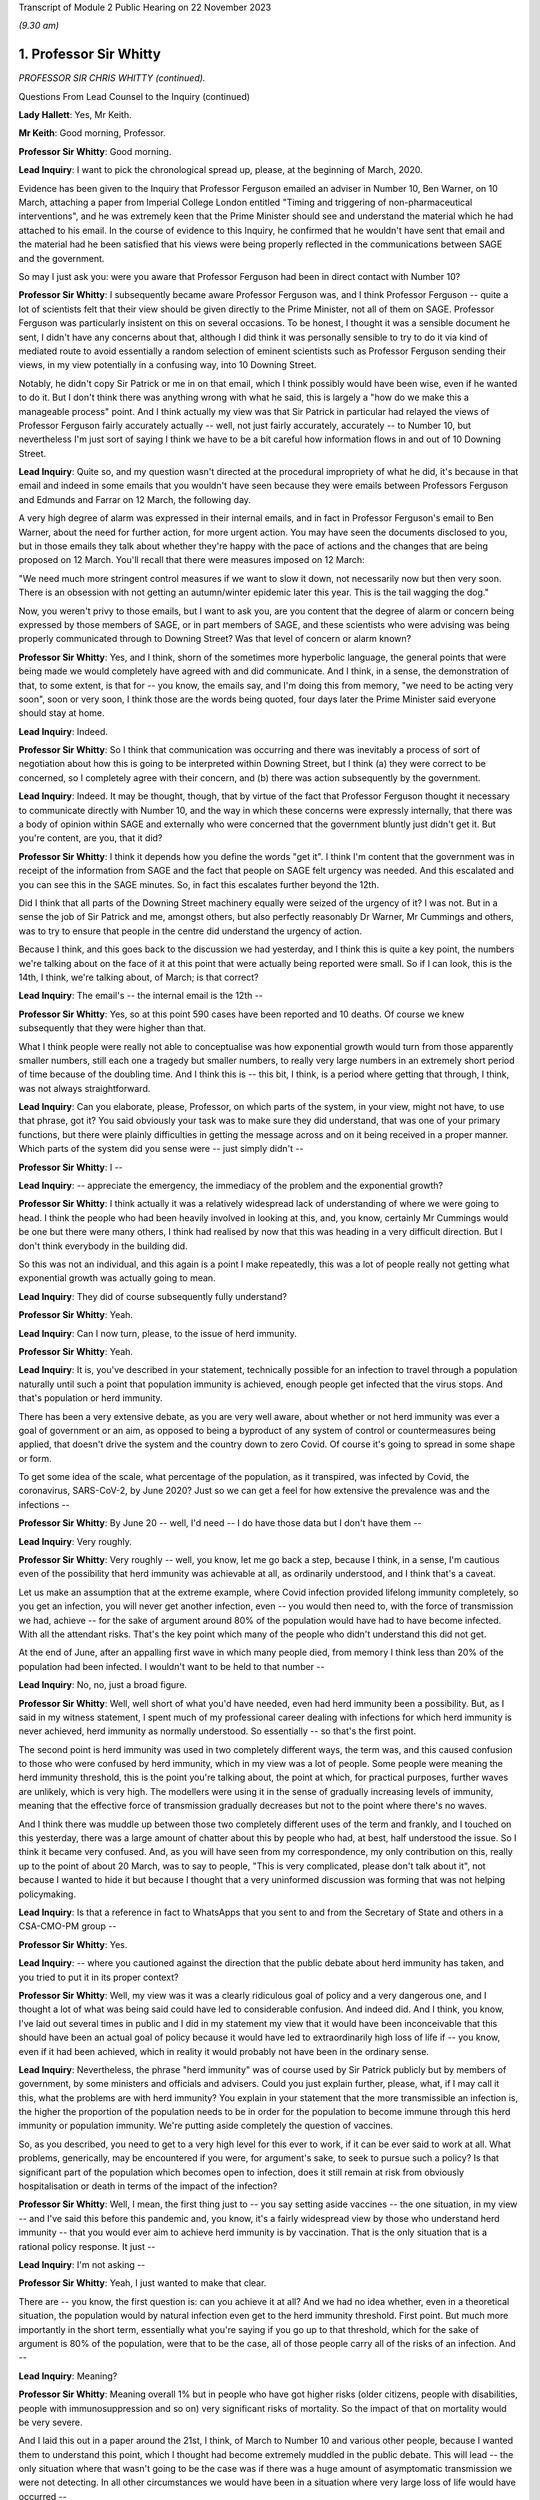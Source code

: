 Transcript of Module 2 Public Hearing on 22 November 2023

*(9.30 am)*

1. Professor Sir Whitty
=======================

*PROFESSOR SIR CHRIS WHITTY (continued).*

Questions From Lead Counsel to the Inquiry (continued)

**Lady Hallett**: Yes, Mr Keith.

**Mr Keith**: Good morning, Professor.

**Professor Sir Whitty**: Good morning.

**Lead Inquiry**: I want to pick the chronological spread up, please, at the beginning of March, 2020.

Evidence has been given to the Inquiry that Professor Ferguson emailed an adviser in Number 10, Ben Warner, on 10 March, attaching a paper from Imperial College London entitled "Timing and triggering of non-pharmaceutical interventions", and he was extremely keen that the Prime Minister should see and understand the material which he had attached to his email. In the course of evidence to this Inquiry, he confirmed that he wouldn't have sent that email and the material had he been satisfied that his views were being properly reflected in the communications between SAGE and the government.

So may I just ask you: were you aware that Professor Ferguson had been in direct contact with Number 10?

**Professor Sir Whitty**: I subsequently became aware Professor Ferguson was, and I think Professor Ferguson -- quite a lot of scientists felt that their view should be given directly to the Prime Minister, not all of them on SAGE. Professor Ferguson was particularly insistent on this on several occasions. To be honest, I thought it was a sensible document he sent, I didn't have any concerns about that, although I did think it was personally sensible to try to do it via kind of mediated route to avoid essentially a random selection of eminent scientists such as Professor Ferguson sending their views, in my view potentially in a confusing way, into 10 Downing Street.

Notably, he didn't copy Sir Patrick or me in on that email, which I think possibly would have been wise, even if he wanted to do it. But I don't think there was anything wrong with what he said, this is largely a "how do we make this a manageable process" point. And I think actually my view was that Sir Patrick in particular had relayed the views of Professor Ferguson fairly accurately actually -- well, not just fairly accurately, accurately -- to Number 10, but nevertheless I'm just sort of saying I think we have to be a bit careful how information flows in and out of 10 Downing Street.

**Lead Inquiry**: Quite so, and my question wasn't directed at the procedural impropriety of what he did, it's because in that email and indeed in some emails that you wouldn't have seen because they were emails between Professors Ferguson and Edmunds and Farrar on 12 March, the following day.

A very high degree of alarm was expressed in their internal emails, and in fact in Professor Ferguson's email to Ben Warner, about the need for further action, for more urgent action. You may have seen the documents disclosed to you, but in those emails they talk about whether they're happy with the pace of actions and the changes that are being proposed on 12 March. You'll recall that there were measures imposed on 12 March:

"We need much more stringent control measures if we want to slow it down, not necessarily now but then very soon. There is an obsession with not getting an autumn/winter epidemic later this year. This is the tail wagging the dog."

Now, you weren't privy to those emails, but I want to ask you, are you content that the degree of alarm or concern being expressed by those members of SAGE, or in part members of SAGE, and these scientists who were advising was being properly communicated through to Downing Street? Was that level of concern or alarm known?

**Professor Sir Whitty**: Yes, and I think, shorn of the sometimes more hyperbolic language, the general points that were being made we would completely have agreed with and did communicate. And I think, in a sense, the demonstration of that, to some extent, is that for -- you know, the emails say, and I'm doing this from memory, "we need to be acting very soon", soon or very soon, I think those are the words being quoted, four days later the Prime Minister said everyone should stay at home.

**Lead Inquiry**: Indeed.

**Professor Sir Whitty**: So I think that communication was occurring and there was inevitably a process of sort of negotiation about how this is going to be interpreted within Downing Street, but I think (a) they were correct to be concerned, so I completely agree with their concern, and (b) there was action subsequently by the government.

**Lead Inquiry**: Indeed. It may be thought, though, that by virtue of the fact that Professor Ferguson thought it necessary to communicate directly with Number 10, and the way in which these concerns were expressly internally, that there was a body of opinion within SAGE and externally who were concerned that the government bluntly just didn't get it. But you're content, are you, that it did?

**Professor Sir Whitty**: I think it depends how you define the words "get it". I think I'm content that the government was in receipt of the information from SAGE and the fact that people on SAGE felt urgency was needed. And this escalated and you can see this in the SAGE minutes. So, in fact this escalates further beyond the 12th.

Did I think that all parts of the Downing Street machinery equally were seized of the urgency of it? I was not. But in a sense the job of Sir Patrick and me, amongst others, but also perfectly reasonably Dr Warner, Mr Cummings and others, was to try to ensure that people in the centre did understand the urgency of action.

Because I think, and this goes back to the discussion we had yesterday, and I think this is quite a key point, the numbers we're talking about on the face of it at this point that were actually being reported were small. So if I can look, this is the 14th, I think, we're talking about, of March; is that correct?

**Lead Inquiry**: The email's -- the internal email is the 12th --

**Professor Sir Whitty**: Yes, so at this point 590 cases have been reported and 10 deaths. Of course we knew subsequently that they were higher than that.

What I think people were really not able to conceptualise was how exponential growth would turn from those apparently smaller numbers, still each one a tragedy but smaller numbers, to really very large numbers in an extremely short period of time because of the doubling time. And I think this is -- this bit, I think, is a period where getting that through, I think, was not always straightforward.

**Lead Inquiry**: Can you elaborate, please, Professor, on which parts of the system, in your view, might not have, to use that phrase, got it? You said obviously your task was to make sure they did understand, that was one of your primary functions, but there were plainly difficulties in getting the message across and on it being received in a proper manner. Which parts of the system did you sense were -- just simply didn't --

**Professor Sir Whitty**: I --

**Lead Inquiry**: -- appreciate the emergency, the immediacy of the problem and the exponential growth?

**Professor Sir Whitty**: I think actually it was a relatively widespread lack of understanding of where we were going to head. I think the people who had been heavily involved in looking at this, and, you know, certainly Mr Cummings would be one but there were many others, I think had realised by now that this was heading in a very difficult direction. But I don't think everybody in the building did.

So this was not an individual, and this again is a point I make repeatedly, this was a lot of people really not getting what exponential growth was actually going to mean.

**Lead Inquiry**: They did of course subsequently fully understand?

**Professor Sir Whitty**: Yeah.

**Lead Inquiry**: Can I now turn, please, to the issue of herd immunity.

**Professor Sir Whitty**: Yeah.

**Lead Inquiry**: It is, you've described in your statement, technically possible for an infection to travel through a population naturally until such a point that population immunity is achieved, enough people get infected that the virus stops. And that's population or herd immunity.

There has been a very extensive debate, as you are very well aware, about whether or not herd immunity was ever a goal of government or an aim, as opposed to being a byproduct of any system of control or countermeasures being applied, that doesn't drive the system and the country down to zero Covid. Of course it's going to spread in some shape or form.

To get some idea of the scale, what percentage of the population, as it transpired, was infected by Covid, the coronavirus, SARS-CoV-2, by June 2020? Just so we can get a feel for how extensive the prevalence was and the infections --

**Professor Sir Whitty**: By June 20 -- well, I'd need -- I do have those data but I don't have them --

**Lead Inquiry**: Very roughly.

**Professor Sir Whitty**: Very roughly -- well, you know, let me go back a step, because I think, in a sense, I'm cautious even of the possibility that herd immunity was achievable at all, as ordinarily understood, and I think that's a caveat.

Let us make an assumption that at the extreme example, where Covid infection provided lifelong immunity completely, so you get an infection, you will never get another infection, even -- you would then need to, with the force of transmission we had, achieve -- for the sake of argument around 80% of the population would have had to have become infected. With all the attendant risks. That's the key point which many of the people who didn't understand this did not get.

At the end of June, after an appalling first wave in which many people died, from memory I think less than 20% of the population had been infected. I wouldn't want to be held to that number --

**Lead Inquiry**: No, no, just a broad figure.

**Professor Sir Whitty**: Well, well short of what you'd have needed, even had herd immunity been a possibility. But, as I said in my witness statement, I spent much of my professional career dealing with infections for which herd immunity is never achieved, herd immunity as normally understood. So essentially -- so that's the first point.

The second point is herd immunity was used in two completely different ways, the term was, and this caused confusion to those who were confused by herd immunity, which in my view was a lot of people. Some people were meaning the herd immunity threshold, this is the point you're talking about, the point at which, for practical purposes, further waves are unlikely, which is very high. The modellers were using it in the sense of gradually increasing levels of immunity, meaning that the effective force of transmission gradually decreases but not to the point where there's no waves.

And I think there was muddle up between those two completely different uses of the term and frankly, and I touched on this yesterday, there was a large amount of chatter about this by people who had, at best, half understood the issue. So I think it became very confused. And, as you will have seen from my correspondence, my only contribution on this, really up to the point of about 20 March, was to say to people, "This is very complicated, please don't talk about it", not because I wanted to hide it but because I thought that a very uninformed discussion was forming that was not helping policymaking.

**Lead Inquiry**: Is that a reference in fact to WhatsApps that you sent to and from the Secretary of State and others in a CSA-CMO-PM group --

**Professor Sir Whitty**: Yes.

**Lead Inquiry**: -- where you cautioned against the direction that the public debate about herd immunity has taken, and you tried to put it in its proper context?

**Professor Sir Whitty**: Well, my view was it was a clearly ridiculous goal of policy and a very dangerous one, and I thought a lot of what was being said could have led to considerable confusion. And indeed did. And I think, you know, I've laid out several times in public and I did in my statement my view that it would have been inconceivable that this should have been an actual goal of policy because it would have led to extraordinarily high loss of life if -- you know, even if it had been achieved, which in reality it would probably not have been in the ordinary sense.

**Lead Inquiry**: Nevertheless, the phrase "herd immunity" was of course used by Sir Patrick publicly but by members of government, by some ministers and officials and advisers. Could you just explain further, please, what, if I may call it this, what the problems are with herd immunity? You explain in your statement that the more transmissible an infection is, the higher the proportion of the population needs to be in order for the population to become immune through this herd immunity or population immunity. We're putting aside completely the question of vaccines.

So, as you described, you need to get to a very high level for this ever to work, if it can be ever said to work at all. What problems, generically, may be encountered if you were, for argument's sake, to seek to pursue such a policy? Is that significant part of the population which becomes open to infection, does it still remain at risk from obviously hospitalisation or death in terms of the impact of the infection?

**Professor Sir Whitty**: Well, I mean, the first thing just to -- you say setting aside vaccines -- the one situation, in my view -- and I've said this before this pandemic and, you know, it's a fairly widespread view by those who understand herd immunity -- that you would ever aim to achieve herd immunity is by vaccination. That is the only situation that is a rational policy response. It just --

**Lead Inquiry**: I'm not asking --

**Professor Sir Whitty**: Yeah, I just wanted to make that clear.

There are -- you know, the first question is: can you achieve it at all? And we had no idea whether, even in a theoretical situation, the population would by natural infection even get to the herd immunity threshold. First point. But much more importantly in the short term, essentially what you're saying if you go up to that threshold, which for the sake of argument is 80% of the population, were that to be the case, all of those people carry all of the risks of an infection. And --

**Lead Inquiry**: Meaning?

**Professor Sir Whitty**: Meaning overall 1% but in people who have got higher risks (older citizens, people with disabilities, people with immunosuppression and so on) very significant risks of mortality. So the impact of that on mortality would be very severe.

And I laid this out in a paper around the 21st, I think, of March to Number 10 and various other people, because I wanted them to understand this point, which I thought had become extremely muddled in the public debate. This will lead -- the only situation where that wasn't going to be the case was if there was a huge amount of asymptomatic transmission we were not detecting. In all other circumstances we would have been in a situation where very large loss of life would have occurred --

**Lead Inquiry**: Right.

**Professor Sir Whitty**: -- had that been attempted.

**Lead Inquiry**: So for that part of the population which is unable to be shielded or cocooned or segmented, however you describe it, it remains at risk of hospitalisation, of death, and therefore it just doesn't work, because they're already and they remain --

**Professor Sir Whitty**: Exactly.

**Lead Inquiry**: -- open to infection.

Secondly, in practice, is it possible to hermetically seal particular segments of the population in order that they may not be open to infection under such a policy, were it to be pursued?

**Professor Sir Whitty**: So I think that we'll come -- you may want to come back to the system we call shielding, but I always thought it was wholly impractical, for multiple reasons, to try to achieve that.

**Lead Inquiry**: Right.

**Professor Sir Whitty**: And the two -- there are two in particular. The first one is in a sense theoretical. Let's say theoretically you could achieve a complete barrier between the virus and those people -- and my view was that was never going to be achievable, we'll come back to that -- these people would have to be in isolation for incredibly long periods of time, and that doesn't matter whether that's the Great Barrington Declaration kind of model or the model that was proposed by Professor Woolhouse or whatever, this is long periods of isolation for people who are very vulnerable, often in later stages of their life. So there were practical reasons.

And then I could not see a situation where something which was so transmissible from people who were at least presymptomatic -- asymptomatic as we subsequently became confident -- would not eventually catch it anyway. So the idea you could somehow provide this barrier struck me as wholly impractical for those reasons as well.

So I just thought, you know, the various attempts on this were theoretically perfectly -- you know, you could debate them, but they were clearly not going to work and they were clearly going to lead to significant loss of life in my view. So that was why I was extremely cautious of them.

**Lead Inquiry**: Is there another issue in relation to the notion or the assumption that those people who, through population immunity become infected -- through this herd immunity process become infected, may not actually remain or become immune thereafter, there is a risk that they may in fact become reinfected at a later stage, so it simply wouldn't work?

**Professor Sir Whitty**: Exactly. As indeed happened with Covid. And I think there is a big difference, and we are in a sense -- the fact that all of us are able to have this meeting here in an open room is because most people are protected, firstly by vaccination but they are also protected against severe disease. So even were people who otherwise are not vulnerable to disease to catch disease, their immune system will stop them getting to the point of intensive care or potentially dying.

That's different from herd immunity, that's to do with individual protection against severe disease. So that's -- in a sense they are not different sorts of immunity, although there is a large amount of technical issues around that, but the fact is you can get a disease a second time much less severely than the first time, that still means you catch it and still means you can transmit it -- with many infections; Covid is just one of them.

**Lead Inquiry**: Now, you've referred to the Great Barrington Declaration, which is a proposition, if you like, arguing for focused protection, a degree of segmentation or shielding which allows infection otherwise to spread through lower risk parts of the population. So in your view is that a variant, if you like, on a herd immunity goal?

**Professor Sir Whitty**: Yes.

**Lead Inquiry**: Scientifically and ethically does it follow from what you've said that you had very great doubts about the wisdom of such an approach or such a declaration?

**Professor Sir Whitty**: Yes, I thought it was flawed at multiple levels, I thought it made an assumption of full immunity that would be lifelong, which they didn't state, but it was an assumption which I thought was extremely unclear, and indeed proved to be incorrect.

As demonstrated -- as you just said, I considered the idea you could properly shield all the right people, or identify all the right people -- and just to take the case of Mr Johnson, the Prime Minister, he would not have been someone, I think, who would have been considered -- someone you would put in this group. He got very severe covid. He is an example of the kind of person who you would not have been able to identify. Those you correctly identified you wouldn't have been able to shield. And the result of this would have been you would have had long periods of isolation at the end of which people would still have got Covid anyway.

So the idea that this was a sensible proposition struck me as zero actually.

**Lead Inquiry**: The Inquiry has seen, nevertheless, multiple references to herd immunity, of course, in emails, in WhatsApps, in SAGE minutes, and really across the board, and publicly the idea did take hold or the understanding did take hold to the effect that the government was pursuing to greater or lesser extent a policy of herd immunity. How did that come about then in light of what are very plain concerns that you've expressed about the wisdom or validity of any such approach? How did this happen?

**Professor Sir Whitty**: Well, I can answer half of that, I think.

I mean, there's no doubt that, rightly, the modellers and others were looking at this in their models to work out what would happen over time as people got infected. That's a perfectly appropriate thing to do. It was not to do with threshold of herd immunity, this was to do with the gradual accretion of population immunity whenever there is going to be transmission.

**Lead Inquiry**: Working out what was likely to happen --

**Professor Sir Whitty**: Yeah, that was working out -- that was simply a calculation question, they were using it in that sense. And my view is "herd immunity" is the wrong term to use for that because it has -- for most people's understanding, it means the herd immunity threshold after vaccination, which is exactly how I think it was interpreted by others.

So I think that debate was a perfectly proper intellectual exercise that modellers in particular were undertaking, and I don't think there's any reason to doubt that.

Then I think there were some people who ran with this but I thought in a rather confused way, in trying to explain what would happen over time as waves of infection went through. My view was that wasn't a helpful conversation, which is what I was trying to say to people. And then there undoubtedly were some people who were seriously thinking, without having thought it through -- I don't think -- if they had thought it through I don't think they would have thought -- but I do think there were some people who were genuinely thinking, "Well, you know, this will go through and then it will be passed and it will be fine, in a short period". And I think that -- you know, those are different areas.

In general, my view is debating science in public is exactly the right thing to do. This is an area where I think it got extremely confused and I don't think helped the debate, because it was not based, in my view, on a proper understanding of the issues concerned.

**Lady Hallett**: Sir Chris, I'm sorry to interrupt. Can I just go back to the Great Barrington Declaration?

In your opinion, that approach was flawed, but there were other experts who thought that it was the right way to go. Would the policy that those who signed the declaration promoted, would that not have bought some time, say, for example, for the development of vaccination? Would it necessarily have had to have been the long-term isolation that you talked about?

**Professor Sir Whitty**: Well, you are right that -- well, firstly, it's quite rare that I actually say of a group of distinguished other academics, "I utterly disagree with what you're saying". This is one of those few occasions. I think they were just wrong, straightforwardly.

The second thing is that you are right that if we -- if this had been posited as "We know the vaccine is just around the corner, we've seen some vaccines that work, we've got six months", you could make the argument, but in that case why not wait to do it with the vaccine anyway? Because you've got a way of achieving herd immunity safely, relatively, relative to new infection -- big caveat -- a vaccine. Vaccine would achieve this without having to go through any of these processes. But that wasn't actually what they were suggesting, they were suggesting this in a sense absent of vaccine. They weren't suggesting you had to wait for a vaccine as part of their approach.

So I just thought it had a very large number of problems with it, and I thought it was one of the few areas where I thought it was sensible to knock it really hard out of the court rather than say, "This is an interesting point, let's debate it".

**Mr Keith**: Can I bring you back to my earlier question, please, Professor, which was this: it's obvious that there were advisers in Number 10 and government ministers and officials and members of the press and large swathes of the public who understood that the government was pursuing a deliberate policy of herd immunity. On that premise, you may or may not disagree, but on that premise, how did they come to understand or to hold that belief?

Ministers and advisers and commentators were all talking about herd immunity and therefore it may reasonably have been assumed that that was a policy of government. Were you able to stop what was a canard being pursued in this way? I mean, was it open to you to try to stop this debate and to make plain that any idea that the government was deliberately pursuing a herd immunity was just wrong?

**Professor Sir Whitty**: Yes, I tried to do three things, but I -- this is one of those debates I, as you probably will have worked out from the various in -- in sort of things you've seen, I tried to largely stay out of, but I wanted to do three things.

Firstly, for the small number of people who actually thought this was a good idea initially, entirely based on the fact they hadn't understood it, I tried to make sure they did understand it and to realise that the implications of this were not what they thought it was.

Secondly, I tried to encourage people not to try to discuss what I thought was a very complex issue, because immunity is -- we've just scratched on the surface. Actually we could have had an hour and a half on this and we'd still be going on how immunity and -- how it accrues. It's a very complex area of policy. So I tried to discourage this.

And thirdly, whenever asked, I stated, because it was true, that this was never a policy of government.

And, you know, all the things that SAGE was recommending, which were about reducing R below 1, which I was talking about all the way through February, are by definition completely incompatible with a policy of trying to achieve herd immunity, which in any case is the wrong policy.

**Lead Inquiry**: Yes.

**Professor Sir Whitty**: Our aim was to get R below 1, and therefore to reduce the number of people infected, rightly. That was the correct policy response. And by definition that's going the opposite way to achieving herd immunity. So, in a sense, our policy was the exact opposite of one of trying to encourage infection which I thought was a foolish approach to take.

**Lead Inquiry**: In a general sense, the government failed collectively to understand what you were saying, and for a number of weeks, in fact, it did in various different ways, and again this is not a personal issue, it did in various different ways promote and was seen to promote herd immunity as a goal, and that was an error?

**Professor Sir Whitty**: I think -- well, I don't think anybody -- I never saw anybody on the record or anybody sensible aiming for it as a goal. I think some people tried to explain it as "this is what would happen over time". I think, frankly, unhelpfully. But -- and, you know, we'll talk about probably no doubt my own communication errors, and I definitely made communication errors through the pandemic, but my view was this was an area where the communications were a long way from helpful to the public, which is really what they should be about, because it gave an impression the government was pursuing a policy which it absolutely was not pursuing, and, reasonably, people were upset about that policy because it would have been the wrong policy, but it wasn't the policy.

**Lead Inquiry**: You've said you never saw anybody on the record or anybody sensible aiming for it as a goal. Can we just be quite clear about that. There were government ministers, unnamed individuals, who did openly say that they understood that herd immunity would become established, to use the words of the commentators, and it was the use of those sorts of phrases and words that led to this understanding that it was a goal. Is that the nub of it?

**Professor Sir Whitty**: Yeah, I mean, I think that -- the passive "it would become established" (misunderstanding of the science but in good faith) is quite different from actively trying to achieve it as a policy goal.

So I don't think -- even those anonymous briefings I don't think were saying the aim of it was going to happen, but it was essentially a mashed up understanding of some papers based on modelling which were not achieving -- aiming for this as a goal at all.

And I think, you know, if we were to go back in terms of our communication errors along the way, and there were a lot, this is firmly one of the ones where I think we didn't help the public by having a debate that, quite rightly, upset and confused a lot of people.

**Lead Inquiry**: Can we now look at behavioural fatigue. You may take the view that that's another area in which there was a communication difficulty or infelicity.

The material shows very plainly that there were debates within government, we've seen a witness statement from Mr Johnson in which he describes how he was told by you that there were limits to human patience, to the willingness of the population to do as they were told, it's essential to get timing right. There were press conferences, as you're very well aware, in which there were references to people becoming understandably fatigued.

The notion that people would become fatigued was not a surprising one, was it?

**Professor Sir Whitty**: Yeah, so I think -- I mean, this is one where my communications were really poor, frankly, and I said in my statement this is probably my most prominent, at least in my view, communications error. So I think probably let's separate out three separate things.

The first one is: was there a lot of debate around whether over the period of the pandemic, that's an important point, people would become more and more -- I'm going to use the word fatigued for the sake of argument, and it would become less easy for people to continue, less easy for people to support something.

And those debates were happening, there's no two ways about that. And there's a large academic literature on this, most of which is not in the UK. If you put in "pandemic fatigue" and "Covid" into Google Scholar or PubMed, you'll get large numbers of papers, you know, hundreds of papers, discussing it. Not discussing my views, discussing it in general. There was a WHO conference on pandemic fatigue in October 2020. So this idea was in the general sphere --

**Lead Inquiry**: Milieu.

**Professor Sir Whitty**: There was then a debate, rightly, in SAGE about this, in part triggered by me talking about it, foolishly, in press conferences in which -- I think it was around about 13 February from memory ...

**Lead Inquiry**: 9th and 12th.

**Professor Sir Whitty**: Okay, 9th and 12th, apologies. And in that -- the end result of that was a statement by SAGE firmly that this should not be taken as a reason to delay an action.

And from that point onwards, not only did I not say anything more about it, because I was rightly told off by my behavioural science colleagues, because the way I'd phrased it, which is "behavioural fatigue", almost implied that it had come from them, which it absolutely had not, and I wanted -- I want to put on the record it definitely did not come from them.

And secondly they pointed out the fact that I'd explained it very poorly, which I had, and so I stopped, and I also steered other people away from doing so. So when other people said, "How shall we describe this thing?", I said "Don't, it's a bad idea, my fault this has entered parlance".

So, in a sense, the concept was not unreasonable, the debate was not unreasonable, but the discussion of it in public and linking it to the first lockdown were really unhelpful, and that's entirely on me on this one.

**Lead Inquiry**: And absolutely fairly, Professor, in your internal emails with the Secretary of State and other government ministers and advisers, you acknowledge it was a bad term and your fault to have used it. But I want to be absolutely plain where the choke point is in this. It wasn't the idea that people would become exhausted and fatigued by interventions, by countermeasures, and perhaps that would impact on compliance that was the problem, it was the notion that the fairly sensible, commonsensical point that they would become exhausted by countermeasures was thought to have its foundations in behavioural science or some sort of technical understanding --

**Professor Sir Whitty**: Well, it was --

**Lead Inquiry**: -- that that was the problem?

**Professor Sir Whitty**: Well, there were two problems, I think. There was that, which was my bad use of language entirely, but the other one was the, you know, there were very good reasons, as we discussed yesterday, why it was important not to start any activity before you needed to because of all the downsides that come from big social interventions, school and lockdown in particular.

This one was really irrelevant to those discussions and muddling it up with those discussions was, in my view, unhelpful. So that was -- in a sense it was a double bad hit from that point of view.

**Lead Inquiry**: All right.

**Professor Sir Whitty**: It was a useful thing, though, in my opinion, and I'm not sure my behavioural science colleagues would agree, to think about over the pandemic arc as a whole, which in my view was where we really had to be. And, you know, just numerically, if you look at subsequent lockdowns, for example, which were much more contested than the first one, they occurred at a much later stage, with many more deaths unfortunately, many more cases, than they did on the first one, because by this stage people's, in a sense, barrier to wanting to do this, at least politically, possibly, and personally, had moved on. And those countries that maintained a zero Covid approach by the end of their period I think found quite considerable difficulties in taking the population with them in some cases.

So I think, you know, if you view it over the pandemic as a whole, it's not an unreasonable thing to consider, but absolutely should not have been linked to, and I would completely accept this, the first decisions on exactly the timing of the first wave. And that's what SAGE said, and that was therefore the advice, very firmly, that Patrick Vallance and I gave subsequent to SAGE and it was in the minutes, it's reasonably clear on that, I think.

**Lead Inquiry**: Before turning to look at the first lockdown, which we need to do in some detail, I just want to raise a couple of other issues, and could I just invite you to try to give your answers as concisely as possible --

**Professor Sir Whitty**: Apologies.

**Lead Inquiry**: No, no, there's no need to apologise, but we're very much constrained by time.

On 13 March there was a SAGE meeting.

INQ000109142.

At pages 2 to 3, SAGE says this:

"SAGE was unanimous ..."

If I can -- it may be over on page 3.

Yes, point 24, thank you:

"SAGE was unanimous that measures seeking to completely suppress spread of Covid-19 will cause a second peak. SAGE advises that it is a near certainty that countries such China, where heavy suppression is underway, will experience a second peak once measures are relaxed."

Was that, in your understanding, a reference to the debate that we had yesterday about uncoiled spring?

**Professor Sir Whitty**: Yes. And essentially what it's saying is if -- you can choose to go for a complete suppression one, but if you do so there will be an exit wave. That's not a -- that's an inevitability. And indeed, as I said, countries which have gone down that route did have an exit wave, fortunately after vaccination.

**Lead Inquiry**: SAGE was unanimous, do we take it therefore that that was a view to which you ascribed?

**Professor Sir Whitty**: I consider it a statement of fact.

**Lead Inquiry**: Indeed.

**Professor Sir Whitty**: That doesn't mean it shouldn't be done, it's simply a statement of epidemiological fact that that would occur as a result, absent an incredibly effective vaccine.

**Lead Inquiry**: And, of course, the consequence of that unanimous view, Professor, was that SAGE was concerned that whatever countermeasures might be proposed and implemented would bring about the very thing which they were warning against there, that's the nub of the debate or the concern?

**Professor Sir Whitty**: No, I would put it slightly differently, actually, I would say that if policymakers wanted to go, and it was a legitimate debate to have for policy leaders, for a complete suppression approach, which would have meant long periods of significantly more severe lockdowns than we had, for -- because you have no immunity at all, then you had to accept that it wasn't you would just do that and at the end of it there would be no Covid, you would have to do that and at the end of it you would still have to accept there would still be a wave.

Now, it might be wave much later down, when there were medical countermeasures, there were large numbers of legitimate arguments, but what you shouldn't do is go into it as saying, "This is going to mean we will never have any Covid at all". That was not a -- on the cards epidemiologically, and I don't think anyone who understands epidemics would dispute this statement as a statement of fact.

**Lead Inquiry**: All right.

Now, during the weekend of 14 and 15 March, there were, as you know, and you attended many of these meetings, a number of meetings and a great deal of debate within Number 10 as to whether or not the countermeasures which had already been imposed, in fact on 12 March, were going to be adequate, in light of the understanding, the dawning realisation that we were further ahead on the epidemiological trajectory than we understood and that the consequences of that were going to be very severe indeed.

In very broad terms, the Prime Minister and officials and COBR and SAGE understood that further countermeasures were going to be required, and of course they were debated on the Monday and they were brought into effect during the course of the week.

To what extent over that weekend, Professor, was it appreciated that those countermeasures, the initial countermeasures of that week, might not be enough and that a lockdown, a mandatory stay-at-home order, would have to be imposed? What was the degree, if any, of inevitability?

**Professor Sir Whitty**: Well, I think in a sense I take it -- I kind of take it in stages, because if we go back to our ladder of intervention in public health that I talked about yesterday, clearly what the ideal would be is to get R below 1 with the least disruptive combination of measures that can be achieved.

So let's take that as kind of the framework. What happened over this period was, in a sense, two separate things which intersected. Firstly, a realisation that we were a lot further along the path -- well, significantly further along the path than we had thought we were, meaning that a lot of thinking and a lot of activity had to be accelerated that we'd thought could have done later had to be brought forward in very short order. And the second was a realisation that we were really not going to get on top of this with anything other than quite a large number of measures.

Now, in theory, had the force of transmission been somewhat lower, it might have been possible to get on top of them, get R below 1 reliably, that's a key word, "reliably", short of a full mandatory lockdown, in theory. But once we got to above a certain point of force of transmission, based on the modelling we had, with all the caveats that go with that, it looked extremely unlikely that we could reliably get to that stage.

So I think, you know, we shouldn't see this as a sort of yes/no on this. My view was that the measures that were brought in on the 16th by the Prime Minister, the stay-at-home orders and so on, were virtually inevitable and had been, in my view, for some time, it was a matter of when rather than whether. That was a huge intellectual Rubicon in my view that the government crossed at that stage, and I was very relieved on the 16th when that occurred, actually. As I say, we hadn't realised how close to that point we were until very shortly before it. So that's that correction.

**Lead Inquiry**: Can I just interrupt there to say, may we presume from that that you were concerned that those 16 March measures may not have been applied quite soon enough?

**Professor Sir Whitty**: Oh no --

**Lead Inquiry**: You were obviously concerned --

**Professor Sir Whitty**: So I think that there are two marginal areas where, in this area, I would have a slight deviation from the opinions of Sir Patrick. It's very slight, and it's an opinion, not a ... thing.

I think it would have -- you know, if we were to run this again, hopefully we, none of us, ever will, but in theory I think we would have brought in the 16 March measures several days earlier, not a long time earlier but several days earlier. And personally I would have added into those the measures on stopping hospitality, because it seemed to me very strange that we had a segment of the economy, a very important segment of the economy under ordinary circumstances, whose principal function is bringing together households, that's its business model, at a time when not having households together was a good idea.

So I think that -- you know, now we know what the numbers are and now we know how it plays out, that's what we would not do. I'm not sure it was obvious at the time. I don't think -- you know, certainly prior to the 12th I don't think many people were really saying "This is the moment we have to do this", so the debate is essentially over a four-day period at this stage, but --

**Lead Inquiry**: All right.

**Professor Sir Whitty**: -- looking where we were now --

**Lead Inquiry**: Can I pause you there because it is very important that we understand the chronology.

So when those measures were imposed on 16 March there was room for debate as to how early they could have been imposed, there is some room for debate about whether they should have been imposed earlier, a few days earlier.

**Professor Sir Whitty**: Yeah.

**Lead Inquiry**: You have used the word "reliable", there had to be an assessment of how reliable those measures would be, and obviously there was room for different views as to what that reliability might be, what the compliance would be, what the take-up would be in response.

Can I ask you, please, therefore: how confident -- what was the level of confidence in government that those 16 March measures would work? Were they measures that were very much a roll of the dice, "We had better try this and we will see what happens", or "Are we confident that this will work and there will be no need for further more stringent countermeasures?" What was the thinking?

**Professor Sir Whitty**: Certainly I think that among the people who were debating this technically there was a hope that they would work with some additions I've talked about on hospitality, but no confidence that they would work, and that was my position as well.

And, you know, had there been -- had this been a very slow-moving epidemic, and some infections move very slowly whilst still being very profound, HIV is an example, we could have afforded potentially to wait a few weeks and see what happened, but that clearly wasn't the situation with this. And the problem was between -- because it was doubling so fast, if you waited the three weeks, probably, it would take to get the information, you would be multiple doubling times away from where you were then. So the word "reliably" was very important.

**Lead Inquiry**: Do you say that there was, on the part of some or a significant number of people who mattered, no confidence that they would work, a desire to try this as a suite of measures or as a measure because the alternative was a terrible thing to countenance, to go straight to, if it could practically be done, a full mandatory stay-at-home lockdown, this had to be tried in order to ensure that the next step perhaps might never occur?

**Professor Sir Whitty**: I think ... so this is the other bit where I think I slightly deviate from Sir Patrick again in a matter of nuance, and this is entirely benefit of hindsight stuff, this is absolutely not what we were debating at the time. I don't think it's an absolute inevitability that the introduction of the measures on the 16th plus issues around hospitality in theory couldn't have actually held the line, done at an early enough stage with a different infection --

**Lead Inquiry**: Just pause there, "at an early enough stage", so had they been introduced earlier the chance that they might have worked goes up?

**Professor Sir Whitty**: Goes up. Well, you see, the chance that you will know whether they have worked or not, sufficiently, goes up. But in practice this was moving at such a speed that that possibility I think was essentially not there anyway. And I don't think -- you know, that is -- this is all with the benefit of hindsight stuff. I think actually at the time I think these were shunted together. So in practice I think Sir Patrick's statement is, in fact, correct. I'm just saying, in theory, you could separate out the decisions taken on the 16th, which I consider, as I say -- if you think where the philosophy -- and I don't think he'd disagree with this -- the philosophy of the then Prime Minister was, this change is almost antithetical to his whole philosophy of life, was my view at the time, and yet he still made it, because we could see we were really staring into an incredibly difficult situation.

**Lead Inquiry**: And is this the position also, that plainly a government can introduce countermeasures, but they have to have practical effect and they have to be workable and they have to make sense, in practical terms, there has to be built in necessarily a period of delay while the appropriate plans are put into place, for example shielding, you can't just simply impose a shielding system overnight, practical arrangements have to be made, so any order for a countermeasure of that type to be put into place has to take into account the need for the necessary preparations?

**Professor Sir Whitty**: Yes, and I think as -- I mean, there is that, there is that, but I also think that between the 16th and the 23rd, when the full lockdown came into place, I think three separate things happened. The first and the most important was that the realisation that we were going to need to do more, or at least might well have to do more and wouldn't have the time to find out, accelerated. And we had, and I think one of the most important things that -- we hadn't definitely come to this realisation on -- certainly just before the 16th, the closure of education, which was, for this kind of pandemic, going to have to be for a long period, if it happened at all, we were hoping that it would be possible to just about get away without doing that, and it became clear that didn't look a safe decision.

I considered the decision to close education except for key workers and vulnerable children to be a really important step, which everybody saw was one we would try to avoid under all circumstances.

Then I think the second thing is we became uncertain -- we were uncertain and we didn't get any certainty to counteract that, whether the over 75% reduction in mixing of the population that the modelling implied we would definitely need to get R below 1 was going to be achieved by voluntary measures alone.

**Lead Inquiry**: Yes.

**Professor Sir Whitty**: And then I think the third one, which I think is often underestimated, is actually the British people, to my and most people's absolute lack of surprise, responded to this incredibly, and the voluntary measures were actually very firmly adhered to, and if you look at the approval of doing this in the general public at that stage, YouGov polling and others, over 90% of the population were in favour.

But interestingly, what the polling also demonstrated was that the great majority of people said they were going to do it but quite a lot of -- a much higher proportion of people said they weren't confident other people were going to do it. And that's a very corrosive situation. So, slightly counterintuitively, the advantage of a mandatory lockdown is it essentially says, "everybody in society is going to do this, so if you make a sacrifice, your family makes a sacrifice, so is everybody else".

So I think it had that additional benefit, I think, of making clear to people that this was across the board. There weren't going to be anyone who anyone could see as freeloaders. This was simply, "we, the state, are going to reflect the wishes of we, society", which is that everybody will do this to protect the most vulnerable. And I think it really -- it was that progression, I think, which got us to the position where we finally ended up on the 23rd.

**Lead Inquiry**: All right.

It's a very lengthy answer, understandably, so it's reflective of the thinking which was going on in the course of that week.

I now want to come to the following weekend, so the weekend of the 21st/22nd.

You prepared a report on 21 March titled "Coronavirus summary of strategic and tactical approach to the epidemic", and I just, if you'll bear with me, I wish to try to summarise as best I can what that meant.

You set out in the report in very clear terms how coronavirus was capable of causing significant mortality: direct mortality from people dying from the virus, deaths from the virus; indirect deaths or indirect causes of mortality from the NHS emergency services being overwhelmed; a third cause, postponement of elective care and non-urgent medical treatments causing indirectly further deaths; and you also point to the very significant economic disadvantages and disparities which meant that, over the long term, there might be an increase in death from poor physical and mental health outcomes.

In that report, you set out from a technical public health angle how direct and indirect mortality needs to be lessened. Obviously you are trying to reduce the number of deaths overall, directly and indirectly.

That paper and its description of how the imperative in public health terms was to reduce death was obviously a major driver towards the final lockdown decision. You wouldn't have prepared the report otherwise.

With that understanding, Professor, what weight in the ultimate analysis, in the final decision-making, was placed upon that report and your analysis in the decision to lock down, which of course comprised a myriad of different considerations, medical, public health, societal, economic and so on and so forth? Was your report and your call for death to be reduced the game-changer, if you like, on that Monday, on the Sunday night/Monday?

**Professor Sir Whitty**: No, I mean, I don't think it was. And to be really clear, I mean, these were points which I, Sir Patrick and many others had been making before, this was not --

**Lead Inquiry**: You had, of course.

**Professor Sir Whitty**: -- the first time.

The reason for doing the report -- I'm trying not to be hubristic about this -- the reason for doing the report was I thought that there were quite a lot of unjoined up, perfectly sensible tactical decisions which didn't really take an overall strategic approach to the epidemic as a whole, not just the next few days but actually over the course of the epidemic, and I wanted there to be a single document short enough for people in a hurry to read that actually laid out the strategy and then also the tactical pillars and then what were the operational implications.

So the reason for the report was a sort of pulling together of lots of strands that were already occurring in one place, and also it was clearly already essential, it became more essential over time actually, to make clear to some of the senior policymakers that this would come to an end, because the danger was they just saw this as, "This will be night without end, we will be in a lockdown forever and what are we going to do?" So we needed to see there was a beginning, a middle and an end and there was a logic to whatever was being done.

But the report itself was simply a distillation of lots of things that were already going on. So, in my view, it wasn't new knowledge, it was simply a bringing together --

**Lead Inquiry**: I do apologise. I must ask you please to focus on the question, which was being asked for a reason, which is: to what extent do you assess -- or what impact do you assess that report had on the ultimate decision-making?

This was a report about reducing mortality, it was a report which called upon the government to be aware that the number of deaths -- or what was potentially enormous was going to be enormous unless steps were taken and this was something the government had to address?

**Professor Sir Whitty**: I --

**Lead Inquiry**: What was the impact?

**Professor Sir Whitty**: So my view is the report was more for a long-term impact rather than to try to drive thinking around the immediate decision. That was actually my view about the report.

**Lead Inquiry**: Right.

**Professor Sir Whitty**: Many other decision -- discussions were having, with all of the same kind of elements as the report, but which were really saying "We must do something and, based on the modelling, we're going to have to do it now and quite forcefully". That -- but in sense those are happening in parallel but they are all of a piece. But I wouldn't want --

**Lead Inquiry**: Were you -- I'm sorry. Were you contributing, therefore, on the Sunday and the Monday --

**Professor Sir Whitty**: Yeah.

**Lead Inquiry**: -- to that debate directly by saying, "You've got to take the more stringent measures" --

**Professor Sir Whitty**: Yeah, in a sense --

**Lead Inquiry**: -- "because of the death concerns"?

**Professor Sir Whitty**: Yes, I mean, I think -- I was, many others were, and in a sense the contemporaneous record of my views is this report and SAGE minutes. Those are really the two things which record them.

**Lead Inquiry**: Right.

So now, with that in mind, Professor, to what extent was there a debate on the Sunday and the Monday about what the level of indirect/direct mortality was likely to be in light of any further countermeasures, that is to say the mandatory stay-at-home order, the final step being imposed?

Or putting it another way, how clear was the government that there would be a significant difference in the number of deaths, directly or indirectly, if a mandatory stay-at-home order were not to be imposed. What understanding was there of the impact of this decision-making on the likely number of deaths? Because death, bluntly, was of course the main driver in public health terms of the final lockdown decision.

**Professor Sir Whitty**: So I think my view was that was the central driver, but it was also the recognition that it was the direct deaths from Covid but also the deaths that would accrue were the NHS to be even more under pressure than it actually was, which was very substantially under pressure. So those -- and that's sort of my second form of indirect deaths, that was the other very major thing to prevent as -- by using lockdown and other measures.

**Lead Inquiry**: And we're going to look at the NHS position in a moment. But can I again ask you the question: was there an understanding, in any real sense, of what the differences in figures would be, figures for death, the numbers of deaths, between the existing countermeasures, those of the 12th and 16th and 20th March and the final countermeasure on 23 March? Did government, in a general sense, ask itself this question: will there be a significant difference in the number of deaths if we do impose this final mandatory stay-at-home order or if we don't? Or can we just not tell?

**Professor Sir Whitty**: What we -- so what we were clear about -- and the answer is yes, but by one remove. An important remove. And the remove was the key was to get R below 1, because until that happens the pandemic is doubling up every number of days. And it was clear that by the stage after the 16th, due to people's remarkable actions, the R -- the doubling up number was going to be extending. So it would not be, maybe, every three days, it would certainly have gone on for longer, but it's still doubling, and we had to get to a point where it was halving, which is the key to get the R below 1, and we were not confident that the measures prior to the 23rd, based on the most recent data from the modelling groups, that getting R below 1 was going to occur with sufficient confidence that we could just say "Let's wait and see". So we had to move --

**Lead Inquiry**: All right.

**Professor Sir Whitty**: -- if that was the decision of ministers, that they wanted to reduce mortality.

**Lead Inquiry**: Obviously you could only opine on the public health aspect, on the question of direct or indirect mortality and the impact on the NHS and so on.

Can you assist us with how that debate was framed, Professor? Did the debate focus predominantly around the need to get R below 1 or did it become a debate more directly about having to act because of a belief that there would be significantly more death if they did not act in this way?

**Professor Sir Whitty**: Well, in a sense, it was the second but because the first was -- we were not sure of, because the key thing was getting the R below 1 and the pandemic --

**Lead Inquiry**: Right.

**Professor Sir Whitty**: -- would start to shrink -- this wave, rather.

**Lead Inquiry**: On this issue, of what the likely consequences would be if they didn't act on direct and indirect mortality, what degree of -- or what was the degree -- what figures, what data was available to, essentially, the Prime Minister and COBRA and Cabinet on that Monday in terms of what the differences would be in terms of deaths? Or was it just not something that could be calculated?

**Professor Sir Whitty**: Well, there were various models of it but I think -- and this goes back -- I'm going to come back -- I've come to this repeatedly but I think it is important -- once you're in an exponential growth curve the difference between two doubling times when you're in high numbers is absolutely massive numbers. So, you know, even if you get it wrong by half a doubling time by this point you're still talking about a very, very big difference between one outcome and another.

What we were not confident at this point -- we were confident that if R continued to be above 1, firstly, a lot of people would die directly from Covid and, secondly, that the NHS would come under even greater pressure, and potentially catastrophic pressure and --

**Lead Inquiry**: Can I come to the NHS --

**Professor Sir Whitty**: Yeah -- those were key -- those were key decisions. I thought that the exact numbers you want to put to those were, at this point, speculative and in a sense didn't matter. We had to get R below 1, it was absolutely essential.

**Lead Inquiry**: If I can attempt to summarise the nub of the position as the government saw it: it couldn't know and would never know precisely, or perhaps at all, what the differences in mortality would be if it did or did not act by imposing a lockdown, but it knew, because it was told by you, that when dealing with a viral pandemic with exponential growth there had to be a step taken, because the nature of exponential growth is unless you do take that final ultimate step it's going to continue exploding?

**Professor Sir Whitty**: Yes.

**Lead Inquiry**: Is that the nub of it?

**Professor Sir Whitty**: Yes. Me and others, to be clear, but that is the nub of it.

**Lead Inquiry**: Right.

So what do you say, then, to the suggestion that the government overreacted by way of the imposition of a lockdown because of an unfounded fear that there would be a significant increase in mortality if it did not act?

**Professor Sir Whitty**: Well, firstly, I think -- well, no one is absolutely certain exactly what would have happened under that circumstance, but I think there is a high chance, I wouldn't like to put a percentage on it, but non-trivial certainly, that R would have continued above 1, and significantly above 1, and by this stage we were talking about large numbers. So once you start doubling up from large numbers, even if it's over four, five, six weeks, you're still going to end up in a very, very difficult place.

So I think it would have been very difficult to justify if the aim of ministers was to minimise mortality, which was very clearly their stated aim at this point, to continue where we were. We had to do something which would make it as close to -- as good as we could get that the numbers would definitely start to fall because R had fallen below 1.

And we had seen, in a very different setting, in a different culture, et cetera, in China, this could be achieved. So it wasn't that this was a theoretical possibility, this had been achieved elsewhere, and we therefore needed to try to achieve that in the UK.

**Lead Inquiry**: Yes. No one suggests that it couldn't work. Of course it did work. But --

**Professor Sir Whitty**: Well, I mean, if we hadn't seen it work elsewhere, I think that question would certainly have been asked. But as it had worked, it was -- in a sense you could say, "Well, it can do".

**Lead Inquiry**: And it did work of course --

**Professor Sir Whitty**: Well, "work" is a relative term, but it certainly had an effect, yeah.

**Lead Inquiry**: So the primary objective, if you like, or one of the primary objectives, was to bring R below 1, because of the explosive --

**Professor Sir Whitty**: Yeah, the primary strategic objective was to minimise mortality and the principal tactical driver was to get R below 1.

**Lead Inquiry**: Yes. Obviously, by 23 March the government had, in a series of measures, introduced interventions, on the 12th and on the 16th and on the 20th. To what extent was there debate on the Monday and on the Sunday night of whether it was sensible or appropriate or advisable to allow just a bit more time for those earlier countermeasures to do their work, to have effect? If, as it happened, those countermeasures collectively were assisting in bringing R below 1, perhaps not immediately but over time that there was a prospect that they would succeed in bringing R below 1, was there consideration of waiting or delaying to see whether or not this final draconian step was indeed necessary, perhaps another week to say "Let's wait to see whether these measures, having bedded down, are bringing about compliance, are reducing R below 1 so we don't have to do this"?

**Professor Sir Whitty**: By the time we got to this weekend I think nobody would have wanted to take the risk that would have gone with that, because if you then found out a week later that you weren't in -- that you hadn't got R below 1 you would be in very deep trouble -- we were already in very deep trouble, even deeper trouble. And moreover it wasn't just a matter of trying to pull it down just below 1, it was really trying to shrink this wave as fast as possible. So I think -- I don't recall any serious debate that said, at this point, "Let's wait", I think the debate at this point was the numbers here are looking reasonably stark.

**Lead Inquiry**: Let me put this point to you, please, Professor: no one wanted to take the risk because if you found out later that you weren't getting R below 1 then of course you'd be in even deeper trouble. The whole point about the introduction of the countermeasures the week before and the week before that was to try to bring R below 1; they obviously weren't introduced with a view, "Well, it's not going to work", but they were introduced in good faith to try to bring R below 1 in the same way as the ultimate lockdown measure sought to bring R below 1.

Why was there not further consideration given to allowing that strategic aim, the secondary aim, if you like, to be brought about, to be given effect by more time, given that those countermeasures the week before presumably were introduced with good sense, in good faith, to try to bring R below 1?

**Professor Sir Whitty**: I mean, I think it was really very clear from our modelling colleagues and more widely that the force of transmission, the countermeasures we were going to need were, if anything, greater, that -- in a sense we realised as time went by the force of transmission was harder and harder to get on top of, we were further along the curve than we thought we were going to be, it was clear we were not going to have enough data even to contemplate that for two, three weeks, which would -- in doubling time terms, it's potentially an extraordinarily big difference in transmission. So I think that the -- in a sense, by this stage the debate really, I don't think, would have made sense that said, "Well, let's wait three weeks", because we're really talking two to three weeks at least before you could say, "Is this having an effect?" This wouldn't, by this stage, have been a safe thing to do if the principal aim is to avoid the worst possible implications for the NHS and increased mortality. So I think, in a sense, from a public health point of view, the arguments by this stage for action were very strong.

**Lead Inquiry**: What about a week, though? The countermeasures from the previous week presumably had some effect in bringing R down. You couldn't know whether they were bringing them down speedily or slowly towards 1, or let alone below 1, but presumably they had some impact, they were doing something?

**Professor Sir Whitty**: Oh yes, and I think we all thought that they were going to slow down the rate of increase, but the question was were they going to lead to an actual halving rather than doubling occurring, and that was -- we were -- you know, certainly I was not in any way confident that that was going to happen. And if you're not confident in this kind of situation, this close to -- in a sense, this close to the edge, you can't afford to take that risk. So I think that is a -- you know, if the aim is to minimise mortality, which was clearly the aim of ministers by this stage.

**Lead Inquiry**: So is this the position, you couldn't know how effective the existing measures were, you would never know, likely, what impact they were having, but they were undoubtedly having some impact, but because you're dealing with an explosive, exponentially-growing virus, the only way to go, as you saw it, was to apply a variant of the principle of go early go hard, you've got to get on top of the problem and act harder --

**Professor Sir Whitty**: Yeah.

**Lead Inquiry**: -- because the alternative of not acting is far worse; is that the nub of it?

**Professor Sir Whitty**: That is the nub of it. And I think, you know, it was possible to do because, in fact, some fantastic civil servants -- I'll call out Clara Swinson, who has given a witness statement to you, but others -- had kind of done preparation for these kind of eventualities, but the nub of it is exactly as you say: that we had to get on top of it by this stage if we were not to take a very significant risk with -- essentially with people's lives.

**Lead Inquiry**: Now, I've said repeatedly to you we would look at the position of the NHS, and this is the final topic that I'm going to ask you to address.

In your report, and more widely across government, it was plainly understood, and it had been understood for some weeks by 23 March, that unless an appropriate degree of control was exercised over the growth of the virus and R was reduced below 1 the NHS would be, just to use one particular word, overwhelmed.

Could we have, please, INQ000274026 on the screen, which is a document -- you've seen it before, Sir Chris -- in which there are charts dealing with, in a very broad sense, the likely impact upon the NHS.

INQ000274026.

*(Pause)*

**Lead Inquiry**: I think I've provided the wrong reference. We'll look at this one first, then.

What we've done, Professor, is we've taken from as many of the SAGE and briefing and COBR minutes as we can the references to the likely impact upon the NHS. If we just scroll through it, I'm not going to put to you each one, that would be a ludicrous exercise, but you will get a flavour of how, by and large, the language varied considerably. At times there are references to the NHS being "severely disrupted", other times "under extreme pressure", "swamping" the NHS resources, "deluging" the system, there are references to placing "severe demands", the risk that the remaining peak will overwhelm the UK surge critical care bed capacity by eight-fold.

And if we move forwards to the most relevant time, 21 March -- if you go back one page, please -- if we go back one further page, to the "Covid-19 Strategy Ministerial Group meeting" of 21 March, you will see there:

"... 'The CHIEF MEDICAL OFFICER ..."

And you gave quite detailed figures about ICU capacity.

"... said there had been 872 new cases identified the previous day. The critical question was how many cases were in the Intensive Treatment Unit ... this number was 335, of which 193 cases were in London."

And you describe how, in normal circumstances, there are 700 ITU beds in London.

If you go down to the bottom of the page, you will see there is a further reference to something that you said.

And then over the page, I think it's Sir Patrick Vallance:

"Responding, the GOVERNMENT CHIEF SCIENTIFIC ADVISER said that the data had been worked out in terms of doubling times. The supply of beds would become critical at about 3.5 doubling times on current projections."

And:

"The worst case scenario was that ITU capacity in London would be overwhelmed in nine days' time, but the projection was that this would happen in 15 days' time."

Moving forward to 22 and 23 March, perhaps we could pick it up at 23 March ministerial group meeting. We can see there is a reference at the bottom of that page to the chief executive officer of the NHS dealing with ratios in intensive care and how they were being stretched in London, and the CEO talks about ventilators and staffing and so on and so forth.

It is obvious that you and the government were provided with detailed information from the NHS, NHS sitrep reports. There was evidence from the chief executive of the NHS, evidence from Lord Stevens, a great deal of material talking about the likely impact on the NHS.

But what was ultimately, on 23 March, the final understanding as to the actuality of the likely impact on the NHS if this step were not taken? There is no, it seems to us, clear exposition on what the threshold test was that was being applied. Was it eight-fold swamp? Was it overwhelmed? Was it severe pressure? Was it severe pressure with surge? Severe pressure without surge capacity?

What was the understanding as to what would likely happen to the NHS if a lockdown were not imposed?

**Professor Sir Whitty**: Well, I think that the first thing that was going to get to the point where it was no longer able to function in any sense close to normal -- and to be clear, in every country in Europe the health service came under huge pressures, it's not -- this wasn't, this was inevitably going to happen in the event of the first wave and, indeed, subsequent waves, so just put to put that caveat, but the ICU system was the first thing that was going to get overtopped, to the point where actually it was no longer able to function under any normal circumstances.

And the reason I would be very cautious about exact numbers is the reason that you have from Sir Patrick and others about doubling times. Because if your doubling time is, for the sake of argument a week, a week, therefore, is the difference between the ICU just coping -- define that as you will -- and having twice as many people as it can possible absorb. Two weeks at the same rate and it is four times.

So you've got a situation where you move -- you really have almost no margin for error. And the very -- you know, the -- that is what we saw, was that the biggest pressure did come first to the intensive care system. It was across the whole board.

Now, the NHS responded absolutely extraordinarily by two mechanisms, we'll probably debate that in another module, but just to say that one of them was expansion of the ICU footprint, so in my own hospital that was --

**Lead Inquiry**: I'm so sorry, Professor, can I ask you please to remain focused on the issue of: what did you understand --

*(unclear: multiple speakers)*

**Professor Sir Whitty**: Well, this is -- in a sense this is the part of the answer, which is, the ICU footprint, as it normally stood, was expand -- could be expanded and was expanded well beyond what it previously was. So in a sense the -- you can -- and this is the framing I actually used at the time, you know, you have to reduce the flood, you also need to raise the river banks. And the raising the river banks bit was expanding the ICU and the general capacity of the NHS, Nightingale hospitals was the next stage along that, so -- but in reality the biggest limitation is always skilled personnel. That was always going to be the biggest thing that we had to deal with. Ventilators we worried about a lot, which we will come on to in other modules no doubt.

So it wasn't a fixed number, that's the point I'm making on this.

**Lead Inquiry**: There was a surge capacity?

**Professor Sir Whitty**: There was some degree of surge capacity. But once you're on an exponential growth rate, until you stop that exponential growth rate, you are going to be overtopped sooner or later. And our view was, at the rate we were going, it was going to be sooner.

I think putting exact numbers on that is a slightly spurious exercise for a variety of reasons, but that principle that you move from -- you are just below your absolute upper end of your margins to well above it in a very short time, I think is the key to understand here.

**Lead Inquiry**: But you didn't know for sure that there would be exponential growth because you couldn't know whether the previous countermeasures would work or to what extent they would work. You were assessing the risk that there would remain an exponential growth and that eventually the NHS would be overwhelmed?

**Professor Sir Whitty**: Yes.

**Lead Inquiry**: Right. As at 23 March, did anybody within the NHS or on the part of government say clearly, "The NHS will break if you do not take this particular step, because the footprint and the surge cannot accommodate, on our figures, the increase in beds and ICU beds that will be needed"? And that therefore you must take this step. That the NHS won't just buckle but it will break?

**Professor Sir Whitty**: I think that this -- ultimately I think this understanding is what took ministers to the point of realising there was, if they wished to minimise mortality, no option. Was to understand that if they did not take this action it might not be 100% certain that the NHS would get to that point but there was a high enough probability that it was simply not something that was an acceptable thing for the government to do if its aim was to minimise mortality.

So that is -- very clearly, this risk was very, very heavy in driving, in my view, the decisions that ministers subsequently took.

**Lead Inquiry**: But you're coming back, there, to the main mortality risk, aren't you, or are you dealing there with the indirect --

*(unclear: multiple speakers)*

**Professor Sir Whitty**: Yeah, this is essentially the combination of the direct mortality, what I called "A mortality" and the indirect mortality due to the emergency system being overwhelmed, that's both the front door and the intensive care system being overwhelmed. And it was to protect those two all the way through the first two years of the pandemic really that a very large number of the actions in social distancing were taken, not only to do that but that was a very large part of the reason that ministers took the decisions they took.

**Lead Inquiry**: I want to be absolutely clear about this, on 23 March there was nobody saying -- putting aside the terrible pressure, the strain, and despite uses of words such as "overtopping" or "overwhelming" or whatever epithet or description might have been used -- the NHS will break by a given date? The analysis was different, it was: unless you take this step and promote the prospect or increase the chances that you will bring R below 1, at some point the NHS will break?

**Professor Sir Whitty**: At some point.

**Lead Inquiry**: That's the analysis?

**Professor Sir Whitty**: At some point soon.

**Lead Inquiry**: But no one knew when it would be?

**Professor Sir Whitty**: No, because -- because of the nature of exponential curves and the lack of contemporaneous data on the speed of transmission by this stage, given the magnificent response of people to the voluntary measures. But, you know, I think this is not a risk, frankly, that any minister whose principal aim was to reduce mortality would be wanting to take at this stage.

**Lead Inquiry**: So ultimately it was a risk analysis?

**Professor Sir Whitty**: Yes.

**Lead Inquiry**: It wasn't -- and I ask this because of course so much has been said in the public domain -- it wasn't because there was data in front of ministers saying "The NHS will collapse, you must therefore act", it was a risk analysis: unless the R is brought below 1 and the exponential growth is reversed, it will collapse at some point, and you couldn't be sure that the existing measures would suffice; that's the nub of it?

**Professor Sir Whitty**: Yes, I mean, I ... I don't personally see a big difference between the two positions you've taken but in a sense I would agree with both of them, I think they both end up in the same place.

**Lead Inquiry**: All right.

Now, just --

**Lady Hallett**: I don't know how much more you have, Mr Keith, I know there are many CP questions. I have been asked to take a break.

**Mr Keith**: I was just going to put two final matters and then, if it was alright to be allowed, to take a break and then we can move to the rule 10s.

**Lady Hallett**: Okay.

**Mr Keith**: Eat Out to Help Out. Do you agree that there wasn't a full or indeed perhaps any consultation with the CMO or DCMO or the OCMO over that scheme?

**Professor Sir Whitty**: Yes, my written statement makes clear there was no consultation -- that we -- there was no consultation.

**Lead Inquiry**: I need to put to you that in his witness statement, Boris Johnson says:

"... it was properly discussed, including with Chris and Patrick ..."

Do you agree with that?

**Professor Sir Whitty**: I -- on this one neither Patrick nor I can recall it, and I think we would have done.

**Lead Inquiry**: In relation to the summer and the autumn, and I'm not going to --

**Professor Sir Whitty**: And actually -- if I can just add to that -- and I made, fairly firmly, to Number 10, not to the Prime Minister, the view that it would have been prudent, let's put it that way, for them to have thought about discussing it before it was launched.

And this was aimed at the centre. I was unsurprised that Treasury and many other ministries were coming up with various schemes, that's perfectly legitimate, Number 10 held the ring and I felt -- so it may well be correct that the Prime Minister was under the impression he had been consulted, but it was not the fact that we were consulted, and that difference I think is probably worth just highlighting.

**Lead Inquiry**: The --

**Professor Sir Whitty**: And I think we should have done.

**Lead Inquiry**: Yes. Yes, I mean, his assertion is it was properly discussed. He doesn't say he was given the impression it was discussed, he does appear to assert it was.

Briefly, and briefly because it is absolutely apparent, you may agree, that throughout the summer and the autumn SAGE, yourself, Sir Patrick, had a clear view in public health technical terms as to the likelihood or, perhaps, inevitability of a second wave, and therefore you constantly consistently raised your concerns, and there are multiple letters, strategy notes, meetings at which you say: a second wave is coming, if you relax too quickly, too early, the combination of those relaxations, or if you don't take in combination sufficient steps thereafter to restrict the growth in R reproduction rate, you're going to end up with another serious outbreak, second wave, and with all the consequences that we're now so familiar with.

That position was a public health position. It was, of course, for the government to decide how to weigh up that position against economic, societal and many other considerations.

Do you consider that, in public health terms, the government had an option, and a realistic option, but to impose the second lockdown? I'm very carefully not asking you to enter into the debate about economic, societal against public health considerations. Just on the public health side, was there a public health option?

**Professor Sir Whitty**: By the time it had got to the stage of the second lockdown, given the principal aims of ministers to minimise mortality, I couldn't see many options. Whether other decisions could have been taken earlier to have prevented that I think is a separate and quite important question, but in terms of -- once we got to that point, I think the realisation was there wasn't really much choice.

**Lead Inquiry**: And by that reference to earlier measures, had there perhaps been a circuit breaker in September, had perhaps a tier level system been introduced earlier and had time to work over a longer period of time, there remains the possibility that that second lockdown might not have been necessary --

**Professor Sir Whitty**: Yeah.

**Lead Inquiry**: -- or might not have been as long?

**Professor Sir Whitty**: I think that is -- I think most people would say that's the case. I think there are a variety of ways we could have potentially at least have had a less onerous lockdown than we did on the second one.

The third one, in my view, because it was a new variant, I think I would say probably we didn't have many choices but on this one I thought it was inevitable by the time we got there but wasn't necessarily inevitable had previous decisions been different.

**Lead Inquiry**: But your reference to the third lockdown, is that a reference to how the Alpha Kent, so-called originally, variant swept everything else away because it, of course, in epidemiological terms, swept across the country?

**Professor Sir Whitty**: Yeah, had hugely greater transmissibility, and at that point I don't think -- so I don't think whatever government had done up to the run-up, I don't think that could have been avoided or significantly modified but I do think there is a strong argument that we could have ended up in a different trajectory between summer and, for the sake of argument, New Year 2020.

**Lead Inquiry**: In public health terms, other steps could and perhaps should have been taken that may have obviated the need for the second and third lockdowns, at least in the form in which they occurred?

**Professor Sir Whitty**: Yeah, my worry, and you will have seen this from my correspondence, was that we were kind of bunny hopping, potentially, where we would accelerate into a bend unnecessarily and then have to slam on the brakes because it was clear we were -- we'd overdone things. And I think -- I'm not going to go through the long list of things, you've got all the documents, but that position I maintain fairly consistently.

**Mr Keith**: My Lady, those are all my questions.

**Lady Hallett**: Thank you very much. I shall return at 11.15.

*(11.00 am)*

*(A short break)*

*(11.15 am)*

**Lady Hallett**: We will complete your evidence before we break for lunch, Sir Chris, I promise you.

**The Witness**: Thank you, my Lady.

**Lady Hallett**: Right, is it Mr Weatherby going first?

Questions From Mr Weatherby KC

**Mr Weatherby**: There we go, the microphone's working.

Professor Whitty, I'm going to ask you some questions on behalf of the Covid Bereaved Families for Justice UK group, which represents about 7,000 bereaved families. I'm splitting my topics with Mr Wilcock, who sits behind me.

I have three areas that I've got allocated to me. I'm going to ask you some questions about asymptomatic transmission, and then I've got two short topics, one about HCIDs and laboratories, and one about travel restrictions.

Now, with asymptomatic transmission, on 27 January 2020, you attended a briefing, a coronavirus briefing, with the Secretary of State and other officials, in PHE and various other people, where the Secretary of State expressed concern at hearing that there had been a report from the Chinese government that Covid was transmitting asymptomatically. Do you recall that briefing?

**Professor Sir Whitty**: I do in broad terms.

**Mr Weatherby KC**: Yes, okay. Well, I'm going to try to avoid putting documents up, but if you need me to I'm very happy to put the record of the briefing up for you, but just in the interests of time I'm going to try to avoid that.

So the Secretary of State opened the meeting expressing this concern, and then you're recorded as expressing the view that up to this point it had been assumed that asymptomatic transmission was possible but unlikely, and the upshot of it was that the Secretary of State ordered the department to seek clarification.

Now, does that accord with your recollection?

**Professor Sir Whitty**: That's like -- that's certainly a perfectly reasonable position.

**Mr Weatherby KC**: Yes. Then we know that the following day, in fact, at 13 minutes past 6 in the morning, there was an FCO diplomatic telegram, so this is 28 January. I think I will put this up, because it's just important to concentrate on it.

So it's INQ000064689, please.

It's point 2, and it simply refers to the reported number of cases in China. Then the second sentence:

"On 26 January, Ma Xiaowei, Director of the National Health Commission, confirmed cases of asymptomatic human-to-human transmission, making control of the outbreak more challenging (though far from unique to this virus)."

And so it goes on. Yes?

**Professor Sir Whitty**: Yeah.

**Mr Weatherby KC**: That had a wide circulation. You weren't specifically on the circulation list but can I assume that you got to see this?

**Professor Sir Whitty**: I did.

**Mr Weatherby KC**: Now, later that same morning, at about 10 o'clock, you attended a NERVTAG meeting, and at that meeting Public Health England provided both a written briefing and an oral briefing, and the minutes of that NERVTAG meeting record PHE as saying that there was no official or published evidence of asymptomatic Covid transmission.

**Professor Sir Whitty**: I think it would be unreasonable to expect a 6 am diptel from Beijing to have intercepted a previously drafted note from PHE.

**Mr Weatherby KC**: Yes, so it's likely, isn't it, that whoever did that briefing, and presumably yourself as well, probably didn't seen that diptel between 6 o'clock in the morning and 10 o'clock in the morning, but nevertheless it was there.

So objectively the position had moved on, even though presumably the PHE person and yourself didn't know at that point?

**Professor Sir Whitty**: Yes. And -- but I think -- and I think that if you'll allow me, I think it's important to differentiate between two possibilities at this stage. One is that there is occasional asymptomatic transmission, which was relatively much more likely at this point was our assessment, and the second possibility is that asymptomatic transmission was a significant part of the transmission burden, and the third possibility actually, at the extreme end, that actually asymptomatic transmission on its own was capable of maintaining R above 1. Those are three different situations.

**Mr Weatherby KC**: Yes.

**Professor Sir Whitty**: So just to be clear, the fact of asymptomatic transmission occurring doesn't necessarily mean it is a major part of the issue.

**Mr Weatherby KC**: Yes, although the Chinese director was highlighting this as a particular issue?

**Professor Sir Whitty**: As soon as you got any asymptomatic transmission it makes life more difficult, particularly when you don't have any tests --

**Mr Weatherby KC**: Yes.

**Professor Sir Whitty**: -- because otherwise you rely -- for all your things, including things like contact tracing, are all depending on symptoms.

**Mr Weatherby KC**: Believe me, that's where I'm headed. But -- again, I think we may be in the land of understatement here, but this is a massive issue, asymptomatic transmission, isn't it, potentially?

**Professor Sir Whitty**: I think, well, it depends on the scale of it.

**Mr Weatherby KC**: Yes.

**Professor Sir Whitty**: And that really is the key point.

**Mr Weatherby KC**: Yes.

**Professor Sir Whitty**: And I think another point, which of course you know but I'm just going to highlight, is there's a big difference between asymptomatic infection, someone getting infection without symptoms, and asymptomatic transmission --

**Mr Weatherby KC**: Oh yes.

**Professor Sir Whitty**: -- and I am just highlighting that because sometimes they get conflated.

**Mr Weatherby KC**: No, that and that's very helpful. But from early doors you were in discussions with other scientists about asymptomatic transmission because it is such an important issue?

**Professor Sir Whitty**: Sure.

**Mr Weatherby KC**: By this point it's now becoming the official position of the Chinese government that it's a problem in China. I fully understand the caveats that you apply to it, but it was to become a major issue, asymptomatic transmission?

**Professor Sir Whitty**: It was, yes.

**Mr Weatherby KC**: And this was a moment of alarm; yes?

**Professor Sir Whitty**: It's the -- and I think that -- I've made this point in other contexts, the important thing to realise is this is not binary. As with much of science, this kind of gradually accrues over time.

**Mr Weatherby KC**: Yes.

**Professor Sir Whitty**: It's not that you think one day asymptomatic transmission is not a problem and the next day you think it's a significant problem. It is a gradual process. This was a step along that path.

**Mr Weatherby KC**: Yes, indeed, but this is an important point.

**Professor Sir Whitty**: Yes, no, absolutely.

**Mr Weatherby KC**: In fact, can we have up INQ000282774, page 2, please.

Now, during the meeting itself and immediately after the meeting you engaged in WhatsApp chat with the other UK CMOs, and I just want to read a short part of this.

It's page 2, please. Have you got page 2? Yes.

So Gregor Smith, the CMO for Scotland, 11.05:

"Just been in discussion with Søren Brostrøm, the [director general] of the Danish system. Has told me Germany now confirmed first case but appears to be transmission within the country rather than China. Has anyone else received this info?"

You then reply immediately:

"Yes but informally. We don't have firm data."

Michael McBride then joins in:

"Appears to have made the papers in [Republic of Ireland] so in public domain."

Then:

"Having considered the EWRS ..."

Which is the early warning response system, a European system -- thanks to my learned colleague for prompting me on that:

"... notification as reported appears to be consistent with asymptomatic transmission during the incubation period."

And you say:

"Agree. Compatible, probable but not conclusive. Nervtag agree that if there is asymptomatic transmission it is likely (not definite) to be lower infectivity than symptomatic."

So you're putting, again, the caveat about the force of transmission?

**Professor Sir Whitty**: Yes, and that's a slightly different caveat and it's to -- it may well be, as it is in many other infections, that for the same length of time with a symptomatic person compared to an asymptomatic person your chance of acquiring it from someone who is symptomatic may be significantly or at least --

**Mr Weatherby KC**: Yes.

**Professor Sir Whitty**: -- appreciably higher. That was the point I was making. But I hope all of these are highly caveated statements, correctly, because we really, at this point, were still at the foothills of our understanding.

**Mr Weatherby KC**: Then, finally, the next line, from you:

"But we should now assume it may be happening."

**Professor Sir Whitty**: Yes.

**Mr Weatherby KC**: So the key takeaway here is that you're all talking about this, all the CMOs, the Secretary of State, the Chinese government are highlighting it, this is a big issue. You're today, and then, caveating it by properly drawing the distinction between transmission and infection, also about the force of transmission, but nevertheless this is a key issue and continues to be a key issue --

**Professor Sir Whitty**: Yes.

**Mr Weatherby KC**: -- for the reasons that you've adverted to a few minutes ago?

**Professor Sir Whitty**: Yeah.

**Mr Weatherby KC**: Because this is an issue which goes to testing, to PPE, to infection control, all of those are massively contributed to as issues by asymptomatic transmission?

**Professor Sir Whitty**: Correct.

**Mr Weatherby KC**: Yes, okay.

So we then move on a week, and this, the same written briefing from PHE that we've just referred to, going to NERVTAG on the 28th, which says that there is no official or published evidence of asymptomatic Covid transmission.

The same document then goes to SAGE, and we know that because it's on a government website, which we've provided to the Inquiry, but we know the same document, not updated, goes to the SAGE meeting a week later, at which you're also present.

From the note of that SAGE meeting, the minute of that SAGE meeting, there's no mention of your "we should now assume it may be happening", there is no mention of the Chinese government position on 26 or 28 January, and in fact the only -- the key reference to asymptomatic transmission for the record -- again, I can put it up if you want, but I'm trying to avoid doing that, but it's INQ000051925, and at paragraph 19 the SAGE minute says this, that "asymptomatic cannot be ruled out".

Now, that's very different issue to the Chinese government saying that it's happening or you saying that we should assume it's happening, isn't it?

**Professor Sir Whitty**: I considered all of those are actually compatible statements. I think probably we could have written that one slightly more strongly, but I think it was still the view of most people at this point that, even if it was occurring, it was a pretty small part of the transmission burden. I think that is a pretty critical part of trying to think this through.

**Mr Weatherby KC**: Yes, but the point I'm trying to discuss with you, and you've agreed, I think, is that this is a massive issue and that's why you're all talking about it?

**Professor Sir Whitty**: Yes, I mean, it is a big issue --

**Mr Weatherby KC**: Why is it underplayed in the SAGE minutes a week after? You have had the Chinese government, you've had your view, why is it -- it's just being "can't be ruled out"? That's not accurate, an objectively accurate reference?

**Professor Sir Whitty**: Well, I think it depends what you are trying to think through. If you wish, we can -- I can look at the exact context and we can go down the exegesis of it, but what we were really, at this point, still thinking was that it was probably not a major driver of the epidemic.

**Mr Weatherby KC**: Okay.

**Professor Sir Whitty**: By -- we certainly were not excluding, and it's clear from this, excluding the possibility that individual cases were occurring.

**Mr Weatherby KC**: Yes.

**Professor Sir Whitty**: Those two are compatible statements.

**Mr Weatherby KC**: Yes, okay, I'm not quibbling with the semantics of it, but here you and SAGE and everybody else is trying to work out what to do next.

**Professor Sir Whitty**: Yeah.

**Mr Weatherby KC**: And I'm putting to you that this is a point of alarm where the testing, the PPE, and all the other things we've discussed, really need to be ramped up because of this, and that's right, isn't it?

**Professor Sir Whitty**: You certainly need to be aware of the possibility --

**Mr Weatherby KC**: Yes.

**Professor Sir Whitty**: -- and if there is a substantial amount of asymptomatic transmission you've actually taken off the table several of the tools we potentially had, including the case finding and isolation, as (unclear).

**Mr Weatherby KC**: Yes, okay, but in terms of testing you certainly haven't taken it off the table in terms of care homes or hospitals. The fact of asymptomatic transmission would mean that you'd want more tests for that, not less?

**Professor Sir Whitty**: But we didn't have any tests at this point, remember? That's the key background to this, this is a period when there are almost no tests in the UK and, therefore, if you don't have symptoms as your principle, you're basically saying, "Anyone could have it, essentially all the tools are taken off the table".

I think it's important to understand that context. You know, were I to rewrite those minutes I might change the words very slightly, but I think the general principle of them seems to be a reasonable one.

**Mr Weatherby KC**: I want to move on, but in terms of, "we didn't have the tests", you did in fact have the tests, you just didn't have them at scale?

**Professor Sir Whitty**: Yeah, having to -- have the tests in the ability to --

**Mr Weatherby KC**: Yes.

**Professor Sir Whitty**: So if you're only aiming tests at people who have symptoms and you're aiming them at ten people with symptoms from a geographically constrained area, then a small number of tests are sufficient. As soon as you say that anybody, irrespective of symptoms, can have this virus, then you're going to have to use tests more widely.

And then there's a second caveat, which is that at this point we were far from clear whether even if there was asymptomatic infection whether the tests were accurate --

**Mr Weatherby KC**: Yes.

**Professor Sir Whitty**: -- I think, and this is debated in SAGE. So these are the things I think that -- I just want to add these layers of technical importance on top of the points you're making, I'm not disagreeing with the points you are making.

**Mr Weatherby KC**: And that's very fair, but nevertheless, in terms of care homes and hospitals, the issue of asymptomatic transmission should have been an issue which was "let's get on with the test, let's scale up the test, let's get the PPE", an important issue?

**Professor Sir Whitty**: Well, I mean, all of them -- in a sense, my view is all of those should have happened anyway. That's the --

*(unclear: multiple speakers)*

**Mr Weatherby KC**: Finally on this point, Mr Keith's already raised with you the Diamond Princess. By the end of February, when the analysis of the Diamond Princess came out and was in the public domain, it had gone from the possibility of asymptomatic transmission in early January to maybe the probability of asymptomatic transmission, and now we knew that asymptomatic transmission was having a real impact. So again it's another staging post, isn't it?

**Professor Sir Whitty**: Yeah, and we move along that path. I mean, to just go forward a bit, I think we still don't actually have confidence about what the proportion of asymptomatic transmission at that point in time was --

**Mr Weatherby KC**: Yes.

**Professor Sir Whitty**: -- even now, with all we know --

**Mr Weatherby KC**: Yes, but clearly a major, major issue.

**Professor Sir Whitty**: Yes, it is a major issue.

**Mr Weatherby KC**: Do you think, with hindsight, looking back, that enough was done as a result of the acknowledgement of asymptomatic transmission being a reality in terms of all the things that we've discussed?

**Professor Sir Whitty**: Well, I think in a sense two things you suggested would have been necessary either way. So the scaling up of testing did not depend on an understanding of asymptomatic transmission, neither did the need for PPE --

**Mr Weatherby KC**: No.

**Professor Sir Whitty**: -- of an appropriate nature. So those were not predicated on asymptomatic transmission. The thing which it would have, at this point in the pandemic -- at other points it would have made a different situation -- but this is a point where all the cases at this point were imported, it would have made a difference potentially to our approach to contact tracing and so on. But that's a slightly different point which I don't think is where you're going.

**Mr Weatherby KC**: The urgency of getting all of those things in place was underlined by the reality of asymptomatic transmission?

**Professor Sir Whitty**: I think we should have heard the urgency either way.

**Mr Weatherby KC**: Maybe.

Okay, a second topic and quickly: HCID, high concern infectious disease. On 1 March, you're concerned about laboratories and the ability to analyse tests and you engage in an email exchange -- and, again, I don't think I need to put this up but I can if I need to. I'll give the reference. It's INQ000223410, page 5. You say to Professor Tom Evans, the PHE and the HSE, Health and Safety Executive:

"I think this may well be about to go quite fast, and we should certainly plan for that. We now have a much better fix on the mortality rate in those who are symptomatic with Covid-19, but there are large numbers of asymptomatic and minimally symptomatic cases and the cases in the hundreds and potentially thousands a day may happen within weeks given what is happening elsewhere. Testing will obviously be well above that. I'm keen that we're able to diagnose them", and so on.

What you're asking for in this email chain is a downgrading of the bio-safety provisions for the lab analyses, the lab facilities for analysing Covid tests; is that right?

**Professor Sir Whitty**: Yes. So can I put the background as to why this is important? High-consequence infectious diseases are ones in general where you've got an extremely high risk to those who are either treating or processing the samples of the individual.

**Mr Weatherby KC**: Yes.

**Professor Sir Whitty**: Now, there are significant disadvantages to the individual patient from something being treated as a high-consequence infectious disease if it is not at a public health level. It will slow down testing, potentially very substantially, because only a very small number of laboratories can do it. It'll mean they'll have to be moved around the country to places where there are particular facilities and, in extreme cases, they'll have to be barrier nursed in a way that is much more useful to produce best care --

**Mr Weatherby KC**: Can I just cut across you? Sorry to interrupt you --

**Professor Sir Whitty**: No, I think it's important because I think this debate, as you've raised it, has been fully misunderstood by many commentators, that the advantages for a high-consequence infectious disease only exist if something is a very high significance to the person who might catch it but they run significant public health risks overall to the population and risks to the individual patient if it is used inappropriately. So I thought it was a sensible thing to have that discussion with the relevant bodies who could then make an independent assessment.

**Mr Weatherby KC**: Okay, I'm not asking you about the HCID designation generally.

**Professor Sir Whitty**: Okay.

**Mr Weatherby KC**: You're not involved in that in this email. What you're saying in this email is that the laboratory safety precautions that follow from it being an HCID should be relaxed, effectively?

**Professor Sir Whitty**: Well, in fact, what it means is a much larger number of laboratories can then do tests than otherwise would be able to. That really is what the point of this email is effectively saying.

**Mr Weatherby KC**: Quite, and that's the point that I'm trying to distinguish, is that you're not here saying to Professor Evans or the PHE or the HSE "change the designation". You're saying relax the provisions that follow from the designation and with respect to laboratories and that is a very necessary and sensible step to take?

**Professor Sir Whitty**: Well, in a sense, my view is probably both a sensible and certainly, on the laboratory side, it was clear we would not be able to provide a safe service were that relaxation not to occur.

**Mr Weatherby KC**: But you're not saying that other things should relax?

**Professor Sir Whitty**: Not necessarily but actually my view by this stage was we were likely to head that way fairly soon.

**Mr Weatherby KC**: Now, finally and quickly, travel restrictions. You've set out your views on border controls and travel restrictions in your statement, so I'm not going to go into any detail at all. But you do say in respect to Denmark in November of 2020 that it was sensible to take a different view which was to impose restrictions on travel to and from Denmark.

And that is different, is it, to the position in January 2020 when the virus emerges from China?

**Professor Sir Whitty**: Yeah, we had a very specific problem there which was these were outbreaks in mink farms.

**Mr Weatherby KC**: Yes.

**Professor Sir Whitty**: And the Danish government had taken a decision to stop the entire trade and therefore eliminate this risk of a potentially different and potentially vaccine-escaping variant. So our view was this is a very temporary measure where there is a high chance that the Danish state will be able to get on top of this completely by the actions it takes. So simply for the short period until they had achieved that, it was sensible to have measures in place. But this is very different to what we were facing in terms of a human pandemic coming from China.

**Mr Weatherby KC**: So at the outset, with China your view was that the outbreak in China had or was likely to escape China and therefore it was effectively impossible to put travel restrictions which would other than delay minimally the transmission of the virus to the UK?

**Professor Sir Whitty**: Well, my view was that the Danish position was they were taking extreme measures to get on top of this with a very quick turn around and we only would need to consider this for a very limited point of time.

**Mr Weatherby KC**: Now, just picking that point up, so you're saying that there is a role for travel restrictions and border controls but on a targeted basis?

**Professor Sir Whitty**: Exactly, and we did the same, if you recall, when for example the Omicron variant happened.

**Mr Weatherby KC**: Yes.

**Professor Sir Whitty**: And it's largely to give us pause to get a bit of information, to understand the impact on vaccine immunity and so on.

**Mr Weatherby KC**: Yes.

**Professor Sir Whitty**: So there are definitely areas and I think I explained to Mr Keith that, were I to go back, I would have done some things rather differently from the China situation.

**Mr Weatherby KC**: Can I finally just turn to one example of that, that you have been asked about mass gatherings. I'm not going to ask you about mass gatherings but, with respect to a particular mass gathering, which is of particular concern to some of my families, the Liverpool football match, the Atlético Madrid-Liverpool match.

Would there be a role here for travel restrictions? Because here you have thousands of Spanish fans coming over on flights for a match and then being in hospitality and milling around Liverpool for the match, and at that point it was well known that Spain and Madrid were hotspots. So is this an area, as an example, where travel restrictions would go outside of your general view that they don't make an awful lot of difference? Would it be sensible to take a targeted approach in that sort of situation? Are you suggesting that you can stop transmission to the UK or community transmission? But it doesn't seem sensible, does it, to actually facilitate thousands of people from a hotspot?

**Professor Sir Whitty**: I think it would be quite difficult to differentially have travel restrictions that were different for one legal activity compared to another legal activity. So I think actually the targeted way to deal with this, and we discussed this yesterday, would have been around the mass gatherings themselves, and, as I made clear yesterday, had we -- were we to do things again, that is an area we would have taken a different approach. But I don't think travel restrictions specifically would have been necessarily the appropriate tool to do had.

**Mr Weatherby KC**: Yes, okay. All right. Those were my questions, thank you.

**Lady Hallett**: Thank you, Mr Weatherby. Mr Wilcock.

Questions From Mr Wilcock

**Mr Wilcock**: Morning.

Professor, I'm going to ask you some questions on topics on behalf of the Northern Ireland Covid Bereaved Families for Justice Campaign.

The first topic I want to ask you about is the recognition on SAGE to the unique problems facing Northern Ireland in responding to the pandemic.

To do that, could we please have INQ000282777, page 3 on screen. While it's coming up, this is an email that Dr Michael McBride, who was your counterpoint Chief Medical Officer in Northern Ireland, sent you on 10 March, in which he said that not only had he:

"... to seek to secure UK wide agreement [about] timing but also North/South otherwise ... [there was a] risk [of] mixed messages and confusion notwithstanding the complexity of the politics. An all UK/[Republic of Ireland] science & modelling arrangement would serve us well. I need to look East/West & North/South ..."

And that social distancing messages, timing of introduction, all needed to be addressed.

It must follow, therefore, that even though you must have been aware of it before, you were particularly conscious of the unique problems of responding to a pandemic on the island of Ireland by the time you received this message from Dr McBride?

**Professor Sir Whitty**: I was, yeah.

**Mr Wilcock**: And would you agree with his opinion that the timing and consistency of introducing measures to combat Covid was complicated in Northern Ireland by its shared land border with the Republic?

**Professor Sir Whitty**: Yes, and complicated in one sense in two dimensions: one, epidemiologically because the epidemiology of the Republic of Ireland has a very clear implication for Northern Ireland and vice versa.

**Mr Wilcock**: Yes.

**Professor Sir Whitty**: And, secondly, complicated politically because, and I'm going to summarise unfairly, Sinn Féin and others from that political tradition were very keen to stay in some kind of touching distance with the Republic of Ireland's approach to Covid and other political traditions were trying to stay in touch with the UK's approach to this. But these were issues of policy, not issues of science.

So in a sense we had to acknowledge they were there and then just let the political leaders take their final decisions.

**Mr Wilcock**: It might be a good idea to leave the politics out of it, but --

**Professor Sir Whitty**: I'm making the point that they have actually -- both of those are relevant in terms of how the policy was developed.

**Mr Wilcock**: Thank you, Professor. But in terms of the development of the epidemiological aspect, do you agree that the early SAGE minutes contain no reference to these particular difficulties in dealing with the early part of Covid?

**Professor Sir Whitty**: Well, the SAGE minutes in general only took a sort of national within the UK or regional approach when there was a very strong reason to do so, and this is because SAGE was taking an overarching, you know, science policy approach. Once we get down to later in the pandemic much more detailed epidemiology of course then, Northern Ireland has a very different kind of, you know, epidemiological profile in some situations. But that wasn't a SAGE issue, that was much more to do with operations policy and how ministers act.

I think this is -- in a sense, this is to get back to what was SAGE for? To provide overarching, often quite high level, pure scientific advice. It didn't have a policy role and I think it's important to separate that out.

**Mr Wilcock**: In terms of the geographical diversity of representation on SAGE, on Monday Sir Patrick Vallance told us that one of the things he would like to change in terms of the scientific input from bodies like SAGE was to make sure it got, in his words, the geographical diversity right. Do you agree?

**Professor Sir Whitty**: I do, but with a big caveat. If you've got a small -- if you've got a smallish group -- and we had a long debate about this yesterday, I'm not going to repeat it -- and if your aim is to have the best scientists in the UK, potentially internationally, but certainly in the UK, available, you have got to start with where are the centres of expertise? And for almost, for any given problem, sometimes they'll be in one part of the UK, sometimes in another, and often they are highly concentrated in particular areas, particularly at universities or even particular departments. That's just a scientific reality. And, whilst balancing the need for representation where that is useful, you also have to ensure that the best people are around the table in not too unwieldy a way and getting that balance right is always going to be judgement call.

**Mr Wilcock**: Certainly by late March 2020, the Inquiry has heard a statement from Professor Young, who you will know was the then Chief Scientific Adviser for Northern Ireland, that it was only after he became a full attendee in late March 2020 that Northern Ireland had full participation in SAGE?

**Professor Sir Whitty**: Yes, and that should have happened earlier and I think we would all agree that. And he is a very good scientific colleague and has many insights that are different from others. His own expertise I think is an additional contribution. So I think that's an example where you get both benefits: the geographical experience but also a different disciplinary background and that, I think, was useful for everybody.

**Mr Wilcock**: Now, to be fair to you, and, to put the full context of what Professor Young said, he stated that although SAGE didn't have the full participation from Northern Ireland, it was made aware through the CMO of the main conclusions and advice. And I imagine there he's referring to the informal and formal contacts you had that you told us about yesterday?

**Professor Sir Whitty**: The CMOs were together as a group very closely and continuously.

**Mr Wilcock**: My question is this, though: do you agree that it's one thing to be aware of the conclusions and advice of SAGE and quite another, particularly if you don't have the expertise within the particular discipline, to have a complete understanding of the range in views and the weight of opinion expressed within the scientific discussions which led to those conclusions?

**Professor Sir Whitty**: I do, and therefore I agree with Sir Patrick's comments.

**Mr Wilcock**: Now, in terms of how you relayed, no doubt to the best of your ability, what was said to SAGE to your Northern Ireland counterpoint, is there any record of how that was done or was that one of the informal contacts you told us about yesterday which weren't recorded?

**Professor Sir Whitty**: I can't recall but, I mean, I was obviously in continual discussions with Sir Michael McBride and that was the principal conduit. But the Chief Scientific Adviser's network has different mechanisms for communicating amongst itself. Most of these communications in both of those things are actually unminuted. They're informal. But they're still effective because people know one another and have quite an effective communication.

**Mr Wilcock**: I was really trying to gauge what we have to look back on. Presumably the WhatsApp we've looked at when Mr Weatherby asked you questions is one thing we might look at.

**Professor Sir Whitty**: You might be able to, but this is, you know, going back to my repeated comment that WhatsApp is an appalling mechanism for trying to discuss technical issues. We didn't do very much technical stuff via WhatsApp unless it was extremely straightforward, like there had been three new cases or something of that kind. Something of greater scientific subtlety, which is what you're driving at, really WhatsApp would not be an appropriate approach to trying to do that.

**Mr Wilcock**: Thank you.

Next topic: the Independent SAGE made/observed that managing the risks of importing cases from other countries with the consequent high risk of transmission was vital. This should be introduced as soon as possible treating Great Britain and the island of Ireland as distinct health territories and then in the end went on to say that the government has decided that everyone coming to the UK, except those travelling from the Republic of Ireland or transport workers, should be required to self-isolate for a period of 14 days. They welcomed that measure, although pointed out that there was a serious loophole in that it would be possible for someone to fly from somewhere where the level of infection is very high, such as New York, to Dublin and then change planes to travel to London.

And then this is the point I really want to bring your attention to. They say for this and other reasons related to the extent of movement across the Irish border, it makes much more sense to treat the two main islands of Britain and Ireland as separate entities for human health purposes, as is already the case for animal health, or for the UK and the Republic of Ireland to agree a common approach. Plainly, there are political issues raised within that as well but do you agree that it would have made more sense for those responding to the pandemic in the UK to either treat the two main islands of Britain and Ireland as separate entities or for the UK and the Republic of Ireland to agree a common approach?

**Professor Sir Whitty**: You kindly gave me advance sight of the document which you're referring to from Independent SAGE, as they self-referred. I think, if you read that document carefully, you will see it is much more easily described as a policy document than it is as a science document. If you compare that document to SAGE minutes -- now, this is not a criticism, it's simply a statement of where I think they are.

**Mr Wilcock**: Yes.

**Professor Sir Whitty**: So this policy document was the views of the distinguished members of Independent SAGE. They're perfectly entitled to their policy position, but it is not in my view, equivalent to a SAGE science document, would be the first point I'd make.

The second point I'd make, and I don't think -- I think this is an obvious point, but as you've raised it, the question of the alignment of Northern Ireland with Great Britain or with the Republic of Ireland is one of the most politically difficult areas in UK politics. This is a policy issue and specifically a political issue of the first order, and it would have been very surprising, in my view, for SAGE or for me to be giving views of this kind unless expressly asked to by senior politicians who understood what they were trying to do. This is a very, very difficult area.

So I just want to say, you know, I don't in any way dispute the rights of members of Independent SAGE to take whatever policy position they wish, but it wasn't a science-driven position, in my view, at least not principally, and it was a very political issue.

**Mr Wilcock**: It was science driven, wasn't it, in the sense that you've accepted that epidemiologically the fact that there are two islands?

**Professor Sir Whitty**: In very broad terms it was but there isn't a very clear chain of logic, in my view, going through that document and I read it quite carefully last night. I would invite others who doubt what I'm saying to read it themselves.

**Mr Wilcock**: Does it follow from what you've said that the observations and recommendations in that Independent SAGE report were not considered by SAGE itself?

**Professor Sir Whitty**: Independent SAGE, despite the rather confusingly similar name, existed for a rather different purpose to SAGE, let me put it that way, and I wouldn't see it as principally a scientific input. It was the views of some distinguished scientists, many of whom I know, in fact all of whom I know, and some of whom are also members of SAGE, and gave their views directly through that.

But the idea that Independent SAGE was a scientific input in the way that, let us say, SPI-M, O or SPI-B were an academic input, or the Royal Society or the Academy of Medical Sciences, I think would be to misunderstand their role. And I think they would agree with that statement, I don't think they saw themselves as equivalent to the Royal Society or one of the subgroups of SAGE.

**Mr Wilcock**: So in short, no, but for the reasons you've just given?

**Professor Sir Whitty**: Correct.

**Mr Wilcock**: Final question: can we have the technical report you helped produce in December 2022 on screen.

That's INQ000130955, and it's page 218.

At the bottom of that page, it is noted that Northern Ireland only initially had:

"... a short pilot project involving contacting a sample of people who had a confirmed positive test ... before ..."

And I quote:

"... a full operational contact tracing service was implemented from May 2020."

Would it be fair to say that as a mere pilot project the contact tracing scheme in Northern Ireland was less developed than in other parts of the UK at that stage?

**Professor Sir Whitty**: Well, so the first thing is the technical report on this area wasn't drawing any judgement, it was simply to --

**Mr Wilcock**: (Unclear: simultaneous speakers)

**Professor Sir Whitty**: No, no, but I'm just trying to put context for those who, unlike you, have not read it. It was trying to put context for some subsequent scientific comments we wanted to make but we thought this background was important.

I wouldn't actually judge that any of the scaled-up test and isolate systems across the UK were anything other than quite tricky to begin with. The point this was making, and the reason we put it into the document, is every one of the four nations of the UK took a different approach to this, that each had strengths and weaknesses at an operational level and, as a result, that played through to different impacts in terms of its downward pressure on transmission. But the big scientific things, which include in particular that it's much less likely to pick up asymptomatic transmission if people are starting with symptoms and that it has much less impact once you've got a very high rate of transmission, very large numbers, and when you have very small numbers they were common of course across all four nations because they're technical aspects of all test, trace and isolate systems under all circumstances.

**Mr Wilcock**: Professor, thank you very much. There may be follow-up questions from what you've just said, but they're more appropriate, I think, for other modules rather than today.

**Lady Hallett**: Thank you very much, Mr Wilcock.

**Mr Wilcock**: My Lady, I'm just going to move.

**Mr Keith**: I was told Ms Heaven had moved. Ms Heaven.

Questions From Ms Heaven

**Ms Heaven**: Good morning, Sir Chris. I represent the Covid Bereaved Families for Justice Cymru, so in other words the Welsh bereaved.

My questions relate this morning to the interactions with the devolved administrations and of course specifically Wales, but I'd like to focus on SAGE first and then we'll try, if we've got time, to look at a few more topics such as data.

So focusing firstly on your role as co-chair of SAGE and actually the extent to which the devolved administrations were on an equal footing within SAGE, I want to focus on the very early days of the pandemic, if I may.

So we understand from the evidence that we've already heard in this Inquiry that, apart from DA attendance at the first two SAGE meetings in 2020, and that didn't include the Welsh, which I'm sure you know, we understand there was no further representation of a DA on SAGE until 3 March 2020, and we understand that was the Deputy CMO for Scotland.

So just focusing on Welsh representation, if you can assist, we also understand that in terms of Wales' Chief Scientific Adviser for Health, Dr Rob Orford, he first attended on 5 March 2020 and we understand this was the 13th SAGE meeting concerned with Covid.

So my questions are these on this topic: first of all, is that correct, according to your recollection?

**Professor Sir Whitty**: I'm sure your knowledge of this is better than mine on exactly the details -- it's quite a while ago -- about exactly who was in each meeting. So I'm absolutely taking your word for it.

**Ms Heaven**: Take my word, yes. That's what the documents show.

So it is correct, then. Would you therefore agree that this clearly indicates that the DAs and the Welsh Government and their advisers in particular, because that's who I'm interested in, were not included in SAGE meetings in the very early stages of the pandemic when they should have been?

**Professor Sir Whitty**: I think there are quite -- and I think this, in a sense, I've implied this but I'll state it more explicitly, in comments with your colleague from Northern Ireland. I think, as with many things, in the rather chaotic starting point when we were dealing with Covid at the beginning, if we were to re-do this again that is something we'd have done much more quickly and it was very useful to have the inputs of Dr Orford and Fliss Bennee and others from Wales.

The representations people had in a sense were under two criteria, and some people had both, one of which was as observers, because it was a necessary part of the job of that organisation to be an observer. At this point many government departments, for example, were also not observers who subsequently became observers. I'm not drawing a parallel, I'm just saying that the system was much less well developed than it subsequently became. And then the second was identifying over time, SAGE was initially a very small group of people and, as we discussed yesterday, my view is it should have, and did, expand out relatively quickly but in February it was still pretty small.

I think having the addition of the inputs from scientists from Wales was undoubtedly a benefit, and they provided useful challenge in general as well as insights from Wales. So, you know, it is something, if we were doing this again, we'd have done differently, that's for sure.

**Ms Heaven**: Thank you. Well, I want to move it on then to some comments that we have before the Inquiry from the First Minister for Wales, Mark Drakeford, in a little bit more detail. I won't bring it up on the screen to save time but, for my Lady's note, this is paragraphs 30 to 31 of Mr Drakeford's first witness statement.

And so Sir Chris I'll read to you for a moment and then we'll break down some of the elements of what he has to say. So it's this, and this is about the early days and their involvement in SAGE. He says:

"I'm a strong supporter of the concept of SAGE but unfortunately there was no reliable protocol which made it clear that SAGE worked for all four nations, not just England. Enhanced SAGE guidance meant that the Welsh Government, number one, had to ask COBR to make the SAGE advice available to the Welsh Government and, number two, could not ask SAGE to carry out bespoke research for it without prior agreement from COBR. I consider that from the very beginning the information flow should have been made readily available to Wales and all the devolved nations just as they were to England. In addition, Wales should have had an equal right to go to SAGE and to commission specific pieces of work, for example ..."

And he says the Welsh Government were not invited to the precautionary SAGE on 22 January 2020 but they got an update to a SAGE mailbox that they had.

Another criticism he makes is that the scientific papers received by SAGE were not shared with the Welsh Government and in the early days they only got summaries of the science as it emerged, and it would have been useful for them to have had more. And he says that they were only finally given access through an online repository of SAGE documents as late as 8 April 2020.

So if we just break that down and then I can ask for your response, the first issue that he seems to be raising is the lack of the reliable protocol and the enhanced SAGE guidance essentially meaning the Welsh Government had to go to COBR to get the SAGE advice and they couldn't ask for SAGE advice unless they went through COBR. So do you want to respond to that first, please?

**Professor Sir Whitty**: Yes, and I think I can almost short-cut out conversation because, in a sense, you've got two separate groups of things. There's a group of things which is about Wales being represented both in access to the data that already flowed from SAGE and in coming to the meetings, and I think my previous comments on that apply which is if we were doing this again we would do it differently. It doesn't mean that there weren't very close -- again, I had very close and often daily contacts with Dr Frank Atherton, Dr Chris Jones, and others from the chief medical officers group and there were other contacts as well. So it wasn't that Wales was not involved in discussions but you're right and exactly the same applies as my previous comments was, yes, we should have done that earlier.

The point about going through COBR, and I think this is -- in this pandemic, more than any other, I would say, SAGE got disconnected from the COBR mechanism. So in kind of emergency theological terms SAGE is the adviser to COBR, but actually COBR stopped meeting for quite long periods of this emergency and SAGE continued and was giving advice via other routes. So initially it was all started from what is the COBR mechanism, how do it through COBR? After a while, it became clear that really wasn't relevant.

So that's around observer status documents and so on, I think all the comments made are fair comments, Mr Drakeford of course being very fair on this issue.

The second set of comments I have more caution about, which was the idea that the Welsh Government, and indeed any other bit of the system, could ask the already massively overwhelmed modelling and epidemiological system we had specific questions about Wales because, if you make that assumption for Wales, you have to make it for multiple other groups as well. You can't just say for Wales and not for and list a long list of other ones. And this would have been, I think, much more problematic but we could certainly have had the discussion about how that capacity could in some way have been met.

So I think both the requests that Mr Drakeford makes are reasonable ones. One of them should have happened; the other one, I think, would have been harder, but for largely logistical reasons.

**Ms Heaven**: Just focusing on that date of 8 April 20, do you accept that that really was a bit late in terms of the online repository for documents to actually be available?

**Professor Sir Whitty**: That follows from my previous answer, yes.

**Ms Heaven**: Thank you.

So let's move on to the issue of data. You've been asked a moment ago by my learned friend about the evidence we've heard on and opinions given on geographical diversity on SAGE. I want to move on to a slightly different issue and that's the use of data by SAGE and whether this drew on the experiences in the devolved administrations.

So the Inquiry has heard evidence from Ailsa Henderson, a professor in political science, and she told the Inquiry that SAGE focused overwhelmingly on data from England, which she said was often described from her review of the papers as UK data, and she made the observation, and obviously one might see it as a criticism, that if an organisation such as SAGE does not have someone in possession of Scottish or Welsh data in the room, then the evidence base is partial.

So first of all, do you agree with that criticism of SAGE, that it did focus overwhelmingly on data from England? And if so, do you think that SAGE was overly confined to an England-centric perspective?

**Professor Sir Whitty**: Well, I think there's a very complicated answer to that, and I'm going to give you a simple answer but I'm very happy to go into the complexity if you want.

**Lady Hallett**: Simple.

**Ms Heaven**: Yes, I've got 15 minutes.

**Professor Sir Whitty**: Yeah. So the simple answer is that the modellers and the data were taken from wherever you could get modellers and data. Data flows, even within England, were very problematic, as I think multiple witnesses have said, and I'll repeat it: they were very problematic, and that was part of the reason we had trouble in the first three months. Getting data flows from elsewhere in the UK also had challenges.

So there were actual data acquisition questions. There's also the four UK CMOs have absolute parity, in my view, but data is based on numbers and numerically there are many more people in England than Wales and therefore numerically of course you're going to have a greater dominance in terms of -- I don't mean in terms of any sense, other than narrowly, the numbers will be larger from England even were we to have good data from all four nations.

Now, as the pandemic progressed we got better and better data from different areas. Also, each of the four nations, or at least each of the other three nations other than England, took slightly different approaches to the extent to which they did their own analysis or relied on a UK-wide analysis and at what level. But that gets us into levels of complexity I think my Lady would probably find were not appropriate at this point in time.

**Ms Heaven**: But I think to some extent you might be agreeing with some of the thrust of what has been said by Professor Henderson but giving it a slightly more contextual explanation, if I put it like that, as to why that might have happened?

**Professor Sir Whitty**: Yes, I would hold to my previous answer.

**Ms Heaven**: Okay.

Now moving on then, please, you gave some positive evidence yesterday about the collaboration that you had with the DAs CMOs and I think you referenced 274 meetings. Now, we know there came a point when steps to responding to the pandemic in UK Government diverged ed from what the DAs were doing. I'll just give you two examples that are very relevant to Wales.

In May 2020 in Wales we had Stay at Home whilst in England we had Stay Alert, and obviously, as you know, on 27 October 2020 Wales had its 17-day firebreak whilst England started a four-week national lockdown, and this caused particular concerns around the border areas and risk of spread into Wales which I think was raised in COBR on 12 October 2020.

So my question is this: where there were proposed divergences in policy, such as the examples I've given you, were these discussed by CMOS in advance of policy implementation to consider the consequences of divergence and what advice should be given and, if they were, can you give an example involving Wales, please?

**Professor Sir Whitty**: The UK CMOs wherever possible discussed all the science of things. We were aware of what the policy discussions were in each of the four nations. We absolutely felt I certainly felt, that the discussion should at that point then become the discussion between the CMO in Wales, Sir Frank, and the Welsh Government, same in Scotland and Northern Ireland. It wasn't for me to opine on what the policy position should be, given I had no responsibilities in those nations.

So essentially the science discussions were collective. The policy decisions were separate. Where we were able to and felt this wasn't running against political direction, we would share what other people were doing because it was useful to understand for exactly the reasons you give, there are border areas, there are a variety of other issues, but we had to be careful that we didn't in any sense get entangled into politics and there were some political issues involved in this, perfectly legitimately, and we needed to stay -- steer clear of those.

**Ms Heaven**: So does that mean that you didn't see it as your role as CMO as having a co-ordinating function in terms of the four nations approach?

**Professor Sir Whitty**: I saw my role as to ensure that, as all the other CMOs did, that we had a collective scientific view, except where that scientifically made sense to be different. I fully saw that the correct discussion between the CMO and the nation or country involved was done within the nations.

**Ms Heaven**: Now, this final question topic flows from the topic we've just looked at, and again it's from your statement -- we don't need to go to it -- but it's your first statement, page 73, paragraph 5.193 for the note. And there you talk about these debates around differences. You say:

"There were no instances I can recall where there was a significant scientific disagreement between UK CMOs, although we often tested one another's thinking."

And you say:

"Internally, the points of emphasis were different."

So can I just ask you this: can you give us an example so far as you can remember of testing the thinking in respect of the Welsh CMO or any other Welsh scientific adviser or any other points of emphasis that were different with them?

**Professor Sir Whitty**: So there are quite a few examples and I wouldn't -- you know, some of them are rather arcane. Let's take one that was extremely important and very, very important we got right, which was the decision about, you know, the relative benefits and harms of vaccinating children and were the benefits sufficiently greater than any potential harms that they would be a sensible thing to do.

Each of the four CMOs came at this with slightly different starting points. Sir Frank certainly had a different position to everyone else. We each did have a different position. We then -- the way we dealt with this one, because it was a very difficult, very close call thing, is we consulted the presidents of all the Royal Colleges across the UK. We consulted the directors of public health in our jurisdictions and various academics and then we came to a collective view.

So that's an example where essentially we start from positions that are slightly different, appropriately different, tested one another's views, take external advice, and then make a collective view. In a sense, that is the way that we tried to operate where there were difficult issues.

But I think we could go through multiple examples where we would test one another's ideas and might start from a different position and then debated it and I think that's the appropriate scientific approach.

**Ms Heaven**: Well, thank you very much. Those are my questions, my Lady.

**Lady Hallett**: Thank you Ms Heaven. I'm afraid I'm going to have to ask everybody to stick to their time. I know it's not easy.

Ms Mitchell.

Questions From Ms Mitchell KC

**Ms Mitchell**: Professor Whitty, I appear as instructed by Aamer Anwar & Company for the Scottish Covid Bereaved.

In your witness statement at paragraph 277 -- I don't need that brought up, but just for my Lady's notes -- you said that you felt that when the views of other CMOs, the CMOs from the devolved administrations, were important for UK ministers to hear, you fed those in to your advice; is that correct?

**Professor Sir Whitty**: That is correct. Where I felt they would be happy for me to do so.

**Ms Mitchell KC**: Indeed. Can I ask, please, about early March 2000(sic) and the question of mass gatherings. Now, we've heard quite a lot about mass gatherings. I don't need to go into that in any detail.

What I would like to know from you is were there different views expressed by the Scottish CMO in relation to mass gatherings and were they passed on to the UK ministers?

**Professor Sir Whitty**: I honestly can't actually recall, and I'd need forward notification of that kind of question about exactly what his views were at that point in time.

**Ms Mitchell KC**: Okay.

So I wonder if we could have before the Inquiry INQ000129230. This is a text communication between Boris Johnson and Matt Hancock, and Matt Hancock states:

"I spoke to Chris Whitty at length about your concerns about the comms tomorrow getting over complicated. He thinks there is a really simple way of describing what we want people to do in future based on: from Monday if you're ill stay home.

"He is going to make sure that by Cobr we're in a good solid position.

"However, he also thinks that the Scots are going soft on mass gatherings -- and ... Nicola has decided she definitely wants to move on some totemic cancellations."

Now, of course, Professor Whitty, I appreciate that these are not your words directly, these are the words of Matt Hancock to Mr Johnson, so the words of the Health Secretary to the Prime Minister, reporting purportedly what you said.

Do the comments on "going soft" and the phraseology "totemic" reflect your views at that time?

**Professor Sir Whitty**: So I can say with some confidence that many of the reflections that other people reporting my views are not actually reporting what I would have said at the time. I certainly would have not used a phrase like "going soft". That would be the interpretation of Mr Hancock, perfectly appropriate if he wants, but my view might well have been, therefore, and in a sense this is answering your previous question, I must be identifying that I felt that in Scotland there was greater concern about mass gatherings than in England. I think that's a perfectly appropriate thing to state as a point of fact, provided I didn't think it was breaching any confidence that was given.

So do not take those words as my words or my views, take the general point that I'm making the point that actually there may be differences of opinion across the UK, which I think again is a reasonable thing to do.

**Ms Mitchell KC**: And so from that what we can glean is that you may have passed on the difference because of this text message?

**Professor Sir Whitty**: Well, as I made clear in my statement, where I felt that wasn't breaching a confidentiality point or where I thought there was going to be no issues, I had no illusions that some of the issues that were being involved were political and, where I thought that was political, I stayed well clear of it and if I had information would keep it to myself. Sometimes I knew things that political leaders in England did not know or in the UK Government did not know and it was appropriate that I didn't pass them on. I will have taken the judgement that it was a perfectly reasonable thing to do, having presumably discussed this with Sir Gregor.

So I think all of these things, it's appropriate provided you make very clear in your own mind when something is a political or when it is an in confidence discussion and when it is simply a description of fact.

**Ms Mitchell KC**: I see. I think in fairness to you, to reflect your position now to the Inquiry, yesterday you gave evidence that whilst the advice to not shut down mass gatherings was technically correct, it was also logically incoherent and not helpful in alerting the public that at this time, ie March 2020, things should be anything but normality?

**Professor Sir Whitty**: Yeah, that is exactly what I said and I still think that.

**Ms Mitchell KC**: Moving on to a further issue, and it's an issue which has already been touched on by other core participants, and that is data problems.

In your technical report, the report you mentioned yesterday that is to be used by future CMOs and Deputy CMOs in the instance of a next pandemic, you've provided a technical report in that regard. I don't need that to be brought up, my Lady, but for reference the number is INQ000203933.

What I would like you to focus on here is that the first reflection and advice for a future government, Government Chief Scientific Adviser or GMO, is that scientific and medical advice will often need to be formulated on the basis of limited data.

Now, communications and data are something which we've heard quite a lot about already. We've heard two different things about Scotland. The first thing is that there were problems getting data from Scotland at the start of the pandemic, and the second is that there was a dataset called Eve 2 which was obtained and Patrick Vallance spoke highly of that.

What I'd like to ask you about is the first part, the difficulties in getting data. Do you recall that there was such a difficulty in getting data from Scotland?

**Professor Sir Whitty**: Well, in a sense, I would agree with both parts of your statement, first of which is I think the data in Scotland was some of the best in the UK but, secondly, that getting data into wider datasets, getting it used by the right people, proved very difficult and I think if you look -- you will have read this report, obviously, that you're just quoted -- there's an entire chapter about the difficulties of getting data not just across national boundaries but also within every nation. So this issue of trying to get data brought together so that you can actually merge it.

Now what Covid did demonstrate really clearly was when you achieve that you can get far better information for all four nations than if you are trying to do everything in piecemeal where every single hospital, every single region is holding its own data and not sharing it. So the sharing of data was one of the most powerful things we achieved both between nations and within nations.

**Ms Mitchell KC**: May I ask you about that achievement and how it came about. Firstly, just on this particular question, were you aware that there was a particular issue about data from Scotland, there being some kind of problem sharing it with the group?

**Professor Sir Whitty**: I was aware that there were problems with data across multiple domains, including Scotland, but also I could have given a very long list from many parts of England, indeed other nations.

**Ms Mitchell KC**: Were you aware of the specific nature of that difficulty?

**Professor Sir Whitty**: I may or may not have been. It would have depended what kind of data it was, remembering that there is -- again, a point I made yesterday, there's only one of me and I was trying to operate in multiple domains. So some of the details of this I may not have been aware of. The person who's probably best able to answer this is Professor Andrew Morris, who is both head of HDR UK, which is the UK-wide data approach, and chaired the Scottish Scientific Group and I think he would be in a strong position to answer this question more accurately.

**Ms Mitchell KC**: Thank you. Given that, I will move on from there.

Moving on, I want to ask you about a matter which I raised with Sir Patrick Vallance when he gave evidence and he said it would be better if I posed the question to you, so I am now doing so.

On Monday I asked Sir Patrick Vallance about an entry in his notes, that entry is INQ000273901. My Lady latterly granted authority for that and the document is available.

The extract from Sir Patrick Vallance's notebooks on 24/8/2020 says:

"Scotland breaks ranks over :outline:`face coverings` and schools despite CMO having worked hard to get all CMOs aligned to a very good statement released the day before."

Now, I'd like to ask you in particular about this. What I would like to establish with you, first of all, was: what was the agreement that was come to the day before it is said Scotland broke ranks?

**Professor Sir Whitty**: So having heard your question and Sir Patrick's hospital pass to me, but a fair one, on this I went back and looked at what document I thought he was referring to. As far as I can tell, this is a joint statement that the CMOs made on education in general. It was not about :outline:`face masks` specifically -- please tell me if I'm wrong on this -- and it was a document, I actually think it's one of the documents I feel was one of the best joint CMO documents because it laid out for parents and for teachers and for the wider public the benefits and the potential disbenefits of children going back to school at a point there was a lot of worry about this from parents, from teachers, from unions and others, and it laid out a whole series of areas.

I couldn't find in that a joint statement on :outline:`face-masks` specifically. So I may be missing something. So, in my view, I think the statement that the CMOs worked together to get a document which we were all pleased with I think is correct. I can't see how that actually links on to the point about :outline:`face masks:outline:` previously but please correct me if you know otherwise.

**Ms Mitchell KC**: No, thank you for that. We can perhaps then move on slightly to the next question, which is: why would it be recorded that you'd worked hard to do that? Does that give us any understanding of the dynamics of what was going on at the time, the decisions that were being taken?

**Professor Sir Whitty**: Decisions about children going back to school were extraordinarily important for parents, for wider families, for children, for teachers and for unions. We really wanted to get it right and I think Sir Patrick was aware of the fact. This wasn't because of major disagreement, this was because we wanted to get this right because it really mattered to people, and I think I would encourage people who are concerned about why would we take time on this to read that document. It's not a sort of two paragraph one, it's quite a clear laying out of the strengths and weaknesses of different approaches, and that was not a trivial thing for us to do and we needed to do it in a way that also paid regard to the fact, for example, that the Scottish educational system is different to the English one, and indeed Welsh and Northern Ireland one, and went back on a different date. So in fact the date of the document was driven, in part, by Scottish educational timetables rather than English educational timetables.

So I think his point that there was hard work reflects just that, hard work. It doesn't reflect disagreement; it reflects the fact we wanted to get this right as a joint statement from us.

**Ms Mitchell KC**: So that work having been done, the hard work having been done in that, what then of the fact that very, very shortly after that it is said that Scotland broke ranks? The question I want to ask you is: when the change was made, did you speak to the Scottish CMO about it, and if so what did she say?

**Professor Sir Whitty**: What's the date here?

**Ms Mitchell KC**: So the date of -- the date -- hang on a second. The date is 24/8/2020. So just before schools were going back in Scotland, which I think --

**Professor Sir Whitty**: So I think Sir Gregor was -- by this stage, was the CMO, from memory. Honestly, I can't recall exactly what our debates would have been. My view on this one would have been that the general principles of :outline:`face coverings` and their impact on the epidemic were a shared view for SAGE. It was a difficult area on which a lot of people had strong views actually in both directions and then the issues around their specific use in schools and then, within that, divided into communal areas and classrooms were quite highly debated. I cannot recall exactly at that point in time where different people were on their relative balance between the benefits of face-masks and the potential disadvantages of using them in an educational setting and I think it would be a mistake for me to try and speculate what either my view or Sir Gregor's view over that were at that point.

**Ms Mitchell KC**: Yes, you've made that clear, but my question to you was: did you speak to the Scottish CMO about the change, and if so what was said?

**Professor Sir Whitty**: I can't recall. I mean, this is a long time ago now.

**Ms Mitchell KC**: Thank you.

**Professor Sir Whitty**: I had so many conversations with the CMO trying to remember exactly which one happened is difficult.

**Ms Mitchell**: I wonder if my Lady would allow me to follow up one question? I'm thinking --

**Lady Hallett**: All right, Ms Mitchell, you've been very good but we are --

**Ms Mitchell**: I'm still within time, my Lady, only just.

Given the various conversations that have been had about the fact that you don't remember various conversations, and absolutely no criticism can be made of that, would it be an idea that all of these sorts of discussions that are were recorded?

**Professor Sir Whitty**: Well, the number of conversations I was having with my CMO colleagues -- and I hope you would see this as a positive thing rather than a negative thing -- were continuous and often at very short notice. Recording every single conversation you have is quite onerous. So, as with many areas, my view is when we came to a decision or we gave a piece of guidance that was recorded and in fact I consider the record we just discussed to be a very good record of a long debate we had. Recording every single element along that debate would have been -- would have slowed it down and made it extraordinarily difficult during an emergency.

So whilst it would be useful to a subsequent inquiry, its utility during -- it would have had a negative effect on actually effectively trying to run the emergency is my actual view.

**Ms Mitchell**: I'm obliged, my Lady.

**Lady Hallett**: Thank you, Ms Mitchell.

Mr Thomas. The questions are going to come from behind you, but don't worry, all the advocates are used to the idea. Okay. The point is just make sure that you keep speaking to the microphone.

**The Witness**: I will do my best, my Lady.

**Lady Hallett**: Thank you.

Questions From Professor Thomas KC

**Professor Thomas**: Good afternoon, Professor Whitty. My name is Leslie Thomas and I act on behalf of the Federation of Ethnic Minority Healthcare Organisations.

A small handful of questions for you. I won't detain you very long. Now, just a little context, we recognise the challenges faced by various communities, particularly those from Black, Asian and minority ethnic backgrounds during the pandemic.

Now, as I delve into the specifics, I'm going to first focus on the broader landscape, okay. So can we agree on this. Can we agree that effective and timely communication plays a crucial role in managing a public health crisis?

**Professor Sir Whitty**: That's obviously true.

**Professor Thomas KC**: Yes. And given the commitment to enhancing public health communications, would you agree that exploring ways to improve messaging for specific communities such as black, Asian and minority ethnic groups is crucial for ensuring widespread understanding and compliance?

**Professor Sir Whitty**: I do. And I go further than that in my statement, and have done previously, in saying that I think this was something we didn't do effectively at the beginning, arguably could have done better throughout, but I completely agree with that point.

**Professor Thomas KC**: Okay, so you've pre-empted my next question, I'll just put it for the record: that the public health messaging in this case should and could have been improved?

**Professor Sir Whitty**: Correct.

**Professor Thomas KC**: We can agree that?

**Professor Sir Whitty**: I -- we agree, yeah.

**Professor Thomas KC**: All right, let me move on then.

Building --

**Professor Sir Whitty**: And additionally -- I would like to add an additional point, because I think it's important. Members of -- who you represent, did an absolutely astonishingly good job at helping to ensure that did happen. It shouldn't have relied just on them, I fully would acknowledge that, but I do also want to acknowledge the work that they did in -- often in their communities or more widely, at various points along the pandemic. So I think it's important to acknowledge that.

**Professor Thomas KC**: Well, Professor, can I thank you for that, and I'm sure that those I represent will take those kind words on board.

Let me move on. I'm sure we can agree on this next point. We can agree that understanding the factors contributing to communication failures with ethnic and linguistic minority communities is essential to address and to rectify for future cases and future issues; we can agree that, yes?

**Professor Sir Whitty**: Yes, and from an early stage I completely recognised that, and one of the things I did earlier on, I did several other things, was to commission Professor Kevin Fenton to do a report looking at some of these issues. So we did quantitative data looking at the relative risks in ethnic minority groups of different sorts, but we also did qualitative data discussing with communities and trying to understand very much these issues.

So I completely agree with the point you're making, I'm just saying we were alive to this certainly from early April 2020.

**Professor Thomas KC**: Can I just ask this: given the acknowledgement and your candidness, I've just got to ask this question on behalf of those I represent: what were the factors that contributed to the failures? What happened?

**Professor Sir Whitty**: Well, to give a -- there are several good reports which I could direct you to, the first of which was Professor Fenton's one, which I think is really worth reading, but there have been several subsequent so I'm not going to précis what I think were excellent pieces of work, but I think there are two or three ones. There are very easy ones, in one sense, not as easy as they may always sound, which are things like linguistic ones, if you do it -- if you -- you know, not every major language spoken in the UK was adequately picked up at an early stage in terms of communications.

There were ones around channels of communication, that many people, for example, were getting their information not from Downing Street broadcasting or from UK mainstream newspapers but from other important newspaper -- news outlets from other nations. We didn't pick that up I think early enough.

I think there are many issues where engaging with local community leaders who can then help to get the message to be understood correctly in an appropriate and culturally sensitive way would have been much more helpful, and this is where your members had such a leadership role throughout the pandemic at multiple points.

But there are a very large number of ones that sit beneath those and I -- you know, I would -- you know, given an hour I would given you again an hour's answer for what is an important question, I just don't want -- I want to acknowledge I'm not doing it justice but also say a lot of work was done on this. I -- still more I think to learn.

**Professor Thomas KC**: Thank you for that. I'm going to move on. I have just a couple of minutes left, and I just have a couple more questions for you.

Considering the multifaceted nature of the challenges posed by the pandemic, would you agree that it's important to assess whether the risk factor of economic disadvantage was effectively addressed to ensure comprehensive public health measures? What's your view on that?

**Professor Sir Whitty**: Well, I think in a sense the implication behind that, which I agree with, is that some of, not all of, what drove the differential impact of Covid on some people in ethnic minority groups was underlying socioeconomic disadvantage. There were many others. Actually, again, I would point you to Professor Fenton's and various other reports. But those are -- you know, what this also demonstrated is that these are often people living in communities where other areas of public health are also not adequate, and I think Covid's shone a spotlight on some of the areas of the country where we have the greatest need, I think, to invest in public health for exactly the reasons you're giving.

**Professor Thomas KC**: Some might use the word "structural inequalities"?

**Professor Sir Whitty**: That's one framing of it, yeah.

**Professor Thomas KC**: All right, let me move on.

Last area, and I'm going to look at this last area through the lens of hindsight, okay? Can we agree that it was at least possible to attempt to predict that certain groups would be at higher risk, including healthcare workers, you know, from minority or minoritised groups, fairly early on in this pandemic? Can we agree that?

**Professor Sir Whitty**: I think it was possible to agree -- well, I think it was possible to predict and I have gone into this in some detail in my statement, so can I point your members to my statement so they can see a full answer to this.

It was certainly possible to identify the fact there would be areas of -- there would be people, disadvantaged groups, who would be particularly affected. My view then and subsequently is that not all of them were fully predictable, including some of the impacts of ethnic minority -- ethnicity absent the socioeconomic deprivation points that you've previously made. I think that was a more complicated area and that took longer for us to unravel and properly to understand, and therefore, more importantly, to work out what we could do to address.

**Professor Thomas KC**: But those areas which you could reasonably predict and anticipate leads to this final question: once certain areas could be predicted, right, what proactive steps and measures were taken to protect those groups based on those protections?

**Professor Sir Whitty**: Remembering that this is a highly contagious infection, the single most important thing to protect every group was to get Covid down in the entire community. Without doing that everything else falls by the wayside. So that was the single priority at the beginning.

As things went on, I was very, very keen to identify these points, and again laid out in my statement the multiple steps we took to try to understand this. And, you know, I accept the point you're making, but I think at the beginning the absolute priority was to pull down Covid rates in everybody, across the whole community. That is the best way to protect everybody.

**Professor Thomas KC**: Professor, I accept what you say, but that "one size fits all" approach leaves particular groups to certain vulnerabilities, would you accept that?

**Professor Sir Whitty**: Not at the very beginning. At the beginning you have to get the rates down for everybody, and in my view that was the overwhelming need.

**Professor Thomas**: Professor, thank you, that's all my questions.

**Lady Hallett**: Thank you, Mr Thomas, I'm sorry to have to be harsh with you.

**Professor Thomas**: No, no, no, I've come to the end.

**Lady Hallett**: Mr Friedman, and I'm going to be harsh with you too, I am afraid.

Questions From Mr Friedman KC

**Mr Friedman**: I was going to say thank you, my Lady.

Sir Christopher, I act for four national disabled people's organisations. To save time, I'm just going to read from your Module 2 statement, that's Inquiry number INQ000251645, at page 204, paragraph 11.12, and it follows on from some of the questions you've just asked, because you say there:

"I was ... involved in discussions with healthcare colleagues from multiple ethnic minority and other cultural groups to get their insights into the experience of the communities they had closest links with, and to identify possible countermeasures to COVID-19 in those communities."

You give some exhibits as examples there and they're both dated March 2021, and you've given evidence just now, in effect, that this should have been done better and sooner, and we can see what you've said on the transcript. So my question for you is: did you have such discussions with healthcare colleagues from disabled groups?

**Professor Sir Whitty**: I had discussions with people from multiple groups, I can't remember exactly which individual groups, but the principal route by which we were trying to have these discussions about how to reduce the risks to people living with disabilities actually occurred in the first instance, and there were many things subsequently, through the shielding mechanism. And there were quite long discussions, which I did not lead on this occasion, because I -- apologies, I'm walking towards -- speaking into the microphone -- there were quite long discussions which I did not lead on this occasion but I was absolutely abreast of to try to work out what those groups are, and you can see the first shielding mechanism where we identified several groups living with disabilities and then a subsequent improvement on that first version which identified some additional ones subsequent to that.

**Mr Friedman KC**: So I'm going to move on from it, but just to check, understood that answer but my question apropos what you've said in paragraph 11.12 is: did you have discussions directly with colleagues who came from disabled groups?

**Professor Sir Whitty**: I had -- the reason I'm not giving a "yes" or "no" answer is I can't recall exactly which groups, and I think one of the problems I would have here is some groups would be explicitly identified as disabled groups and others would have a lot of people living with disabilities but would not be in that group, so I think it's -- the answer is I'd need to check, if that's a central question.

**Mr Friedman KC**: Let me move on and ask you about learning disabled people and specific risk of Covid-19 to people with Down's Syndrome.

**Professor Sir Whitty**: Yeah.

**Mr Friedman KC**: Now, as a matter of record, they were not on the list of clinically extremely vulnerable groups in March 2020 but they were added to the list in November 2020.

**Professor Sir Whitty**: Correct.

**Mr Friedman KC**: So the first question is, bearing in mind that respiratory disorders are a predominant cause of death for people with Down's Syndrome, should they have been designated in the higher category of risk from March 2020?

**Professor Sir Whitty**: So I think that -- in answering your question, I think it's important to remember that being on the shielding list was a huge imposition on the people who were in it, so the downsides to being -- to shielding were very substantial. So therefore the burden of proof, if you wish, had to be that there was a big risk that justified that significant disadvantage from a significantly greater degree of isolation, which in fact is particularly important for many people with learning disabilities and others.

So you could, you know, I think this is not an area where you just say, well, anybody who might be at risk you want to put into shielding. That would not be in the interests of those people.

There was an initial epidemiological signal that there might be an increased risk for people living with Down's Syndrome, and then that was subsequently followed up and, as you say, they were added to the shielding subsequently, but the aim was, in a sense, a balance of harm one, and initially balance of harm would have been do not put people into shielding who do not need it. As the risk emerged more clearly, then they were identified and then the disadvantages of shielding became justified by the increased risk.

But I think many people who were in shielding over the entire period of the pandemic when it was in place would reiterate to you that this was something with very significant downsides for those individuals, often for mental or physical health.

*(Stenographer health and safety break)*

**Lady Hallett**: That completes your evidence for this module, Sir Chris, thank you very much indeed. I'm sorry if it's all been a bit pressurised towards the end of this morning. I suspect if I hadn't imposed such a tight timetable we could have taken a week asking you questions, if that's any consolation, possibly not.

But do please rest assured, and everybody else can rest assured, that obviously I'll consider all the material that has been provided in writing, it's not just the evidence you give here orally that will be considered, everything will be considered.

So thank you very much indeed for your time and your patience and your help.

**The Witness**: Thank you, my Lady.

*(The witness withdrew)*

**Mr Keith**: Thank you, my Lady.

**Lady Hallett**: 2 o'clock.

*(1.03 pm)*

*(The short adjournment)*

*(2.00 pm)*

**Lady Hallett**: Mr Keith.

**Mr Keith**: My Lady, this afternoon's witness is Professor Sir Jonathan Van-Tam.

